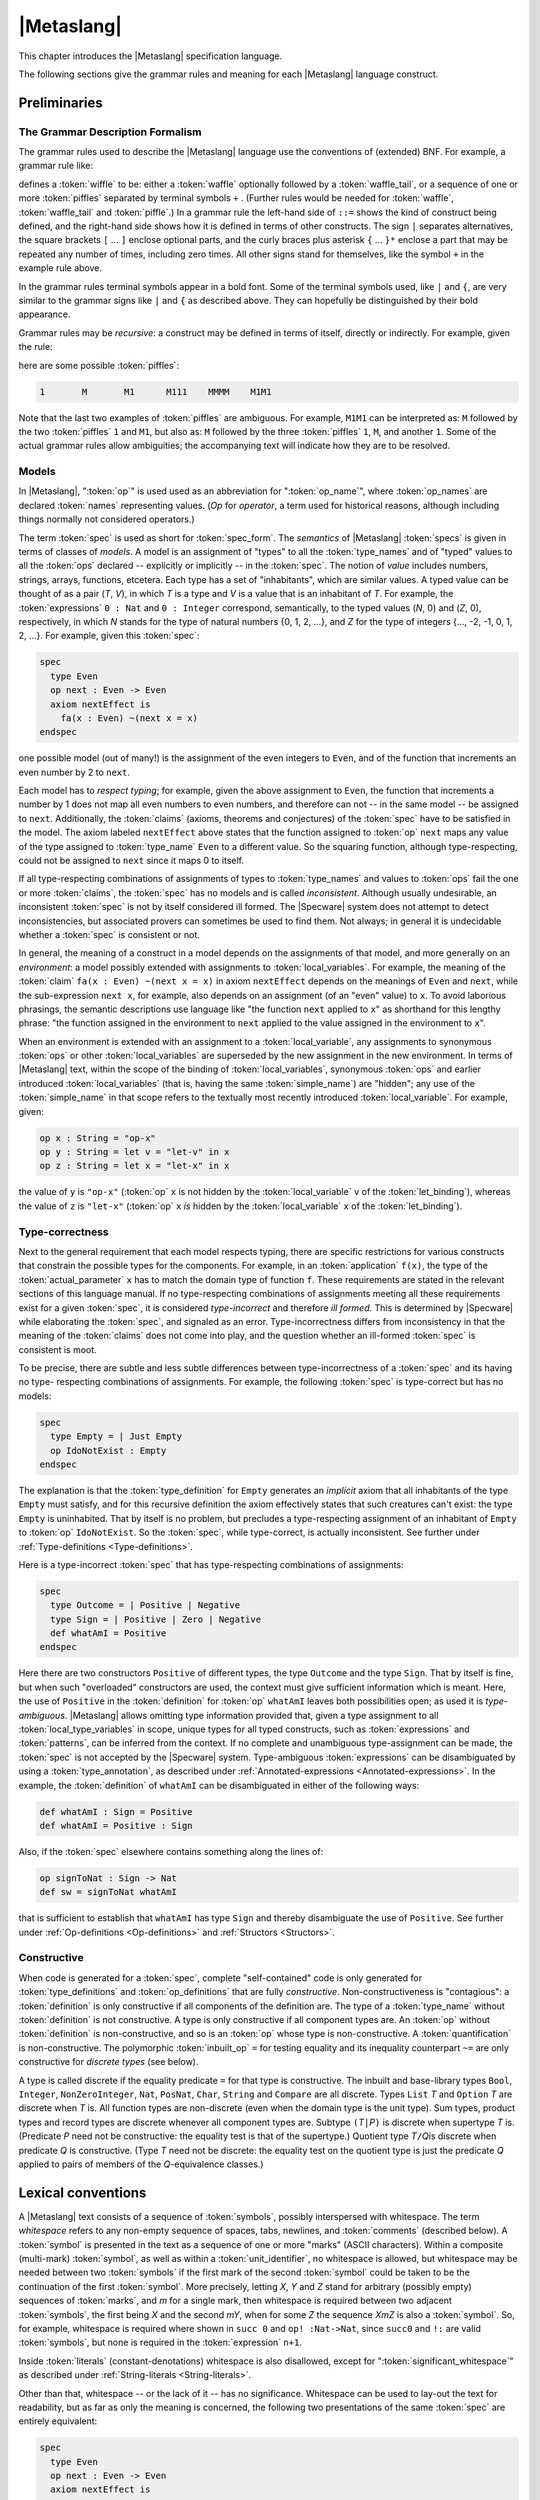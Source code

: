 

===========
|Metaslang|
===========

.. COMMENT:  ***************************************************************** 

This chapter introduces the |Metaslang| specification language.

.. COMMENT:  ================================================================= 

The following sections give the grammar rules and meaning for each
|Metaslang| language construct.

.. COMMENT:  ================================================================= 

Preliminaries
#############

.. COMMENT:  ================================================================= 

The Grammar Description Formalism
=================================

The grammar rules used to describe the |Metaslang| language use the
conventions of (extended) BNF. For example, a grammar rule like:

.. productionlist::
  wiffle: `waffle` [ `waffle_tail` ] | 
        : `piffle` { + `piffle` }*

defines a :token:`wiffle` to be: either a :token:`waffle` optionally
followed by a :token:`waffle_tail`, or a sequence of one or more
:token:`piffles` separated by terminal symbols ``+`` . (Further rules
would be needed for :token:`waffle`, :token:`waffle_tail` and
:token:`piffle`.) In a grammar rule the left-hand side of ``::=``
shows the kind of construct being defined, and the right-hand side
shows how it is defined in terms of other constructs. The sign ``|``
separates alternatives, the square brackets ``[`` ... ``]`` enclose
optional parts, and the curly braces plus asterisk ``{`` ... ``}*``
enclose a part that may be repeated any number of times, including
zero times. All other signs stand for themselves, like the symbol
``+`` in the example rule above.

.. COMMENT:  ================================================================= 

In the grammar rules terminal symbols appear in a bold font. Some of
the terminal symbols used, like ``|`` and ``{``, are very similar to
the grammar signs like ``|`` and ``{`` as described above. They can
hopefully be distinguished by their bold appearance.

.. COMMENT:  ================================================================= 

Grammar rules may be
*recursive*: a
construct may be defined in terms of itself, directly or
indirectly.
For example, given the rule:

.. productionlist::
  piffle: 1 | 
        : M { `piffle` }*

here are some possible :token:`piffles`:

.. code-block:: specware

   1       M       M1      M111    MMMM    M1M1
   

Note that the last two examples of :token:`piffles` are ambiguous.
For example, ``M1M1`` can be interpreted as:
``M`` followed by the two :token:`piffles` ``1`` and ``M1``,
but also as:
``M`` followed by the three :token:`piffles` ``1``, ``M``, and another
``1``.
Some of the actual grammar rules allow ambiguities; the
accompanying text will indicate how they are to be resolved.

.. COMMENT:  ================================================================= 

Models
======

.. productionlist::
  op: `op_name`

In |Metaslang|,
":token:`op`"  is used
used as an abbreviation for
":token:`op_name`", where :token:`op_names`
are declared :token:`names` representing values.
(*Op*  for *operator*, a
term used for historical reasons, although including
things normally not considered operators.)

.. productionlist::
  spec: `spec_form`

The term :token:`spec` is used as short for :token:`spec_form`. The
*semantics*  of |Metaslang| :token:`specs` is given
in terms of classes of *models*.
A model is an assignment of "types" to all the
:token:`type_names` and of "typed" values to all the :token:`ops`
declared -- explicitly or implicitly -- in the :token:`spec`.
The notion of *value*  includes
numbers, strings, arrays, functions, etcetera.
Each type has a set of "inhabitants", which are similar values.
A typed value can be thought of as a pair (*T*, *V*),
in which *T* is a type and *V* is a value that is an
inhabitant of *T*.
For example, the :token:`expressions` ``0 : Nat`` and ``0 : Integer``
correspond, semantically, to the typed values
(*N*, 0) and
(*Z*, 0), respectively,
in which
*N* stands for the type of
natural numbers {0, 1, 2, ...}, and 
*Z* for the type of
integers {..., -2, -1, 0, 1, 2, ...}.
For example, given this :token:`spec`:

.. code-block:: specware

   spec
     type Even
     op next : Even -> Even
     axiom nextEffect is
       fa(x : Even) ~(next x = x)
   endspec
   

one possible model (out of many!) is the assignment of
the even integers to ``Even``, and of the function that
increments an even number by 2 to ``next``.

.. COMMENT:  ================================================================= 

Each model has to
*respect typing*; for
example, given the above assignment to ``Even``, the function
that increments a number by 1 does not map all even numbers
to even numbers, and therefore can not -- in the same model
-- be assigned to ``next``.
Additionally, the :token:`claims` (axioms, theorems and conjectures)
of the :token:`spec` have to be satisfied in the model.
The axiom labeled ``nextEffect`` above states that
the function assigned to :token:`op` ``next``
maps any value of the type assigned to :token:`type_name` ``Even``
to a different value.
So the squaring function, although type-respecting, could not
be assigned to ``next`` since it maps 0 to itself.

.. COMMENT:  ================================================================= 

If all type-respecting combinations of assignments of types to
:token:`type_names` and values to :token:`ops` fail the one or more
:token:`claims`, the :token:`spec` has no models and is called
*inconsistent*.
Although usually undesirable, an inconsistent :token:`spec` is not by
itself considered ill formed.
The |Specware| system does not attempt to detect
inconsistencies, but associated provers can sometimes be
used to find them.
Not always; in general it is undecidable whether a
:token:`spec` is consistent or not.

.. COMMENT:  ================================================================= 

In general, the meaning of a construct in a model depends on the
assignments of that model, and more generally on an
*environment*: a model possibly extended
with assignments to :token:`local_variables`.
For example, the meaning of the :token:`claim`
``fa(x : Even) ~(next x = x)`` in axiom ``nextEffect``
depends on the meanings of ``Even`` and ``next``,
while the sub-expression ``next x``, for example, also depends on
an assignment (of an "even" value) to ``x``.
To avoid laborious phrasings, the semantic descriptions use
language like "the function ``next`` applied to
``x``\ " as shorthand for this lengthy phrase:
"the function assigned in the environment to ``next`` applied
to the value assigned in the environment to ``x``\ ".

.. COMMENT:  ================================================================= 

When an environment is extended with an assignment to a
:token:`local_variable`, any assignments to synonymous :token:`ops` or
other :token:`local_variables` are superseded by the new assignment in
the new environment. In terms of |Metaslang| text, within the scope of
the binding of :token:`local_variables`, synonymous :token:`ops` and
earlier introduced :token:`local_variables` (that is, having the same
:token:`simple_name`) are "hidden"; any use of the
:token:`simple_name` in that scope refers to the textually most
recently introduced :token:`local_variable`. For example, given:

.. code-block:: specware

   op x : String = "op-x"
   op y : String = let v = "let-v" in x
   op z : String = let x = "let-x" in x
   

the value of ``y`` is ``"op-x"`` (:token:`op` ``x`` is not hidden by
the :token:`local_variable` ``v`` of the :token:`let_binding`),
whereas the value of ``z`` is ``"let-x"`` (:token:`op` ``x``
*is*
hidden by the :token:`local_variable` ``x`` of the :token:`let_binding`).

.. COMMENT:  ================================================================= 

Type-correctness
================

Next to the general requirement that each model respects typing, there
are specific restrictions for various constructs that constrain the
possible types for the components. For example, in an
:token:`application` ``f(x)``, the type of the
:token:`actual_parameter` ``x`` has to match the domain type of
function ``f``. These requirements are stated in the relevant
sections of this language manual. If no type-respecting combinations
of assignments meeting all these requirements exist for a given
:token:`spec`, it is considered
*type-incorrect*  and therefore
*ill formed*.
This is determined by |Specware| while elaborating the :token:`spec`,
and signaled as an error.
Type-incorrectness differs from inconsistency in that the
meaning of the :token:`claims` does not come into play, and the
question whether an ill-formed :token:`spec` is consistent is moot.

.. COMMENT:  ================================================================= 

To be precise, there are subtle and less subtle differences between
type-incorrectness of a :token:`spec` and its having no type-
respecting combinations of assignments. For example, the following
:token:`spec` is type-correct but has no models:

.. code-block:: specware

   spec
     type Empty = | Just Empty
     op IdoNotExist : Empty
   endspec
   

The explanation is that the :token:`type_definition` for ``Empty``
generates an
*implicit*  axiom that all
inhabitants of the type ``Empty`` must satisfy, and for this
recursive definition the axiom effectively states that such
creatures can't exist: the type ``Empty`` is uninhabited.
That by itself is no problem, but precludes a type-respecting
assignment of an inhabitant of ``Empty`` to :token:`op` ``IdoNotExist``.
So the :token:`spec`, while type-correct, is actually inconsistent.
See further under :ref:`Type-definitions <Type-definitions>`.

.. COMMENT:  ================================================================= 

Here is a type-incorrect :token:`spec` that has type-respecting
combinations of assignments:

.. code-block:: specware

   spec
     type Outcome = | Positive | Negative
     type Sign = | Positive | Zero | Negative
     def whatAmI = Positive
   endspec
   

Here there are two constructors ``Positive`` of different types, the
type ``Outcome`` and the type ``Sign``. That by itself is fine, but
when such "overloaded" constructors are used, the context must give
sufficient information which is meant. Here, the use of ``Positive``
in the :token:`definition` for :token:`op` ``whatAmI`` leaves both
possibilities open; as used it is
*type-ambiguous*.
|Metaslang| allows omitting type information provided that, given
a type assignment to all :token:`local_type_variables` in scope, unique
types for all typed constructs, such as :token:`expressions` and
:token:`patterns`, can be inferred from the context.
If no complete and unambiguous type-assignment can be made,
the :token:`spec` is not accepted by the |Specware| system.
Type-ambiguous :token:`expressions` can be disambiguated by using a
:token:`type_annotation`, as described under 
:ref:`Annotated-expressions <Annotated-expressions>`.
In the example, the :token:`definition` of ``whatAmI`` can be disambiguated in either
of the following ways:

.. code-block:: specware

   def whatAmI : Sign = Positive
   def whatAmI = Positive : Sign
   

Also, if the :token:`spec` elsewhere contains something along the lines of:

.. code-block:: specware

   op signToNat : Sign -> Nat
   def sw = signToNat whatAmI
   

that is sufficient to establish that ``whatAmI`` has type ``Sign``
and thereby disambiguate the use of ``Positive``.
See further under
:ref:`Op-definitions <Op-definitions>`
and :ref:`Structors <Structors>`.

.. COMMENT:  ================================================================= 

Constructive
============

When code is generated for a :token:`spec`, complete "self-contained"
code is only generated for :token:`type_definitions` and
:token:`op_definitions` that are fully
*constructive*.
Non-constructiveness is "contagious":
a :token:`definition` is only constructive if all components of the
definition are.
The type of a :token:`type_name` without :token:`definition` is not
constructive.
A type is only constructive if all component types are.
An :token:`op` without :token:`definition` is non-constructive, and so
is an :token:`op` whose type is non-constructive.
A :token:`quantification` is non-constructive.
The polymorphic :token:`inbuilt_op` ``=`` for testing equality and its inequality
counterpart ``~=`` are only
constructive for *discrete types*  (see
below).

.. COMMENT:  ================================================================= 

A type is called discrete if the equality predicate ``=`` for that
type is constructive. The inbuilt and base-library types ``Bool``\
, ``Integer``, ``NonZeroInteger``, ``Nat``, ``PosNat``,
``Char``, ``String`` and ``Compare`` are all discrete. Types
``List`` *T* and ``Option`` *T* are discrete when *T* is. All
function types are non-discrete (even when the domain type is the unit
type). Sum types, product types and record types are discrete whenever
all component types are. Subtype ``(``\ *T*\ ``|``\ *P*\ ``)`` is
discrete when supertype *T* is. (Predicate *P* need not be
constructive: the equality test is that of the supertype.) Quotient
type *T*\ ``/``\ *Q*\ is discrete when predicate *Q* is
constructive. (Type *T* need not be discrete: the equality test on the
quotient type is just the predicate *Q* applied to pairs of members of
the *Q*-equivalence classes.)

.. COMMENT:  ***************************************************************** 

Lexical conventions
###################

A |Metaslang| text consists of a sequence of :token:`symbols`,
possibly interspersed with whitespace. The term
*whitespace*  refers to any
non-empty sequence of spaces, tabs, newlines, and :token:`comments`
(described below).
A :token:`symbol` is presented in the text as a sequence of one or
more "marks" (ASCII characters).
Within a composite (multi-mark) :token:`symbol`, as well as within a
:token:`unit_identifier`, no whitespace is
allowed, but whitespace may be needed between two :token:`symbols` if
the first mark of the second :token:`symbol` could be taken to be the
continuation of the first :token:`symbol`.
More precisely, letting *X*, *Y* and *Z* stand for arbitrary (possibly
empty) sequences of :token:`marks`, and *m* for a single mark, then
whitespace is required between two adjacent
:token:`symbols`, the first being *X* and the second *mY*, when for some *Z* the
sequence *XmZ* is also a :token:`symbol`.
So, for example, whitespace is required where shown in ``succ 0`` and
``op! :Nat->Nat``, since ``succ0`` and ``!:`` are valid :token:`symbols`, but
none is required in the :token:`expression` ``n+1``.

.. COMMENT:  ================================================================= 

Inside :token:`literals` (constant-denotations) whitespace is also
disallowed, except for ":token:`significant_whitespace`" as described
under
:ref:`String-literals <String-literals>`.

.. COMMENT:  ================================================================= 

Other than that, whitespace -- or the lack of it -- has no
significance. Whitespace can be used to lay-out the text for
readability, but as far as only the meaning is concerned, the
following two presentations of the same :token:`spec` are entirely
equivalent:

.. code-block:: specware

   spec
     type Even
     op next : Even -> Even
     axiom nextEffect is
       fa(x : Even) ~(next x = x)
   endspec
   
   spec type   Even op   next : Even -> Even axiom nextEffect
   is fa(x : Even)~(next     x            = x)endspec
   

.. COMMENT:  ***************************************************************** 

Symbols and Names
=================

.. productionlist::
  symbol: `simple_name` | 
        : `literal` | 
        : `special_symbol`
  simple_name: `first_syllable` { _ `next_syllable` }*
  first_syllable: `first_word_syllable` | 
                : `non_word_syllable`
  next_syllable: `next_word_syllable` | 
               : `non_word_syllable`
  first_word_syllable: `word_start_mark` { `word_continue_mark` }*
  next_word_syllable: `word_continue_mark` { `word_continue_mark` }*
  word_start_mark: `letter`
  word_continue_mark: `letter` | `decimal_digit` | ' | ?
  letter: A | B | C | D | E | F | 
        : G | H | I | J | K | L |
        : M | N | O | P | Q | R | 
        : S | T | U | V | W | X | 
        : Y | Z | a | b | c | d | 
        : e | f | g | h | i | j | 
        : k | l | m | n | o | p | 
        : q | r | s | t | u | v | 
        : w | x | y | z
  decimal_digit: 0 | 1 | 2 | 3 | 4 | 5 | 
               : 6 | 7 | 8 | 9
  non_word_syllable: `non_word_mark` { `non_word_mark` }*
  non_word_mark: ` | ~ | ! | @ | $ | ^ | 
               : & | * | - | = | + | \ | 
               : "|" | : | < | > | / | ' | 
               : ?
  special_symbol: _ | ( | ) | "[" | "]" | 
                : "{" | "}" | ; | , | .

Sample :token:`simple_names`:

.. code-block:: specware

   Date                    **$*            ?!
   yymmdd2date             <*>           :=:
   well_ordered?           ~==           x'
   c_<+>                   /_47a
   

For convenience, here are the 13 printing ASCII marks that, next to
:token:`letters` and :token:`decimal_digits`, can
*not*  occur as a :token:`non_word_mark`:

.. code-block:: specware

   #    %    "    _    ;    ,    .
   (    )    [    ]    {    }
   

Restriction.
As mentioned before, no whitespace is allowed in :token:`symbols`:
while ``anode`` is a single :token:`simple_name`, both ``a node`` and
``an ode`` consist of two :token:`simple_names`.
Further, the case (lower or upper) of :token:`letters` in :token:`simple_names` is
significant: ``grandparent``, ``grandParent`` and
``grandpaRent`` are three different :token:`simple_names`.

.. COMMENT:  ================================================================= 

Restriction. In general, :token:`simple_names` can be chosen freely.
However, the following
*reserved symbols*  have a
special meaning and must not be used for :token:`simple_names`:

.. COMMENT:  Moved this inline, instead of in a separate file 

.. code-block:: specware

   as           embed     from       let           quotient
   axiom        embed?    generate   morphism      spec
   by           endspec   if         obligations   the
   case         ex        import     of            then
   choose       ex1       in         op            theorem
   conjecture   fa        infixl     project       true
   def          false     infixr     prove         type
   else         fn        is         qualifying    where
   
   :        ||       |       =        <=>       <-       ``
   ::       &&       ~       ~=       =>        ->       +->
   

They each count as a single :token:`symbol`, and no whitespace is
allowed inside any reserved symbol. Symbols beginning with ``\_``
are reserved for use with X-Symbol, as described in the following section.

.. COMMENT:  ================================================================= 

:token:`Non_word_syllables` can be used to choose convenient
:token:`simple_names` for :token:`ops` that, conventionally, are
written with non-alphabetic marks.

.. COMMENT:  ================================================================= 

Some |Metaslang| users follow the convention of using
:token:`simple_names` that start with a capital letter for
:token:`unit_identifiers` and :token:`type_names` and for
:token:`constructors`, while :token:`simple_names` chosen for
:token:`ops` and :token:`field_names` start with a lower-case
:token:`letter`. Both plain :token:`local_variables` and
:token:`local_type_variables` are often chosen to be single lower-case
:token:`letters`: ``x``, ``y``, ``z``, ``a``, ``b``, ``c``, with the
start of the alphabet preferred for
:token:`local_type_variables`. :token:`Op_names` of predicates (that
is, having some type *T* ``-> Bool``\ ) often end with the mark
``?``. These are just conventions that users are free to follow or
ignore, but in particular some convention distinguishing
:token:`constructors` from :token:`ops` and :token:`local_variables`
is recommended.

.. COMMENT:  ***************************************************************** 

X-Symbol
========

X-Symbol is an |xemacs| package that allows ASCII strings to encode
non-ASCII symbols. |Specware| files contain the ASCII strings, but
when displayed in an XEmacs window with X-Symbol mode, the special
symbol is shown. For example, the |Specware| symbol ``\_forall`` is
displayed as |forall| and ``\_or`` is displayed as |or|. Many of the
mathematical symbols have X-Symbol aliases, for example, ``fa`` and
``\_forall`` (displayed |forall| by X-Symbol) are alternatives for
universal quantification, and ``\_rightarrow`` (displayed |rarr| by
X-Symbol) may be used anywhere where ``->`` is allowed. The user may
use non-reserved X-Symbol tokens as symbol names. The available
X-Symbols are listed under the X-Symbol menu in |xemacs| when X-Symbol
mode is in effect.

.. COMMENT:  ***************************************************************** 

Comments
========

.. productionlist::
  comment: `line_end_comment` | 
         : `block_comment`
  line_end_comment: % `line_end_comment_body`
  line_end_comment_body: `any_text_up_to_end_of_line`
  block_comment: (* `block_comment_body` *)
  block_comment_body: `any_text_including_newlines_and_nested_block_comments`

Sample :token:`comments`:

.. code-block:: specware

   % keys must be unique
   (* op yymmdd2Date : String -> Date *)
   

|Metaslang| allows two styles of :token:`comments`. The ``%``\ -style
is light-weight, for adding comment on a line
*after*  the formal text (or
taking a line on its own, but always confined to
a single line).
The ``(*``...\ ``*)``\ -style can be used for blocks of text,
spanning several lines, or stay within a line.
Any text remaining on the line after the closing ``*)`` is
processed as formal text.
:token:`Block_comments` may be nested, so the pairs of brackets
``(*`` and ``*)`` must be balanced.

A :token:`block_comment` can not contain a :token:`line_end_comment`
and vice versa: whichever starts first has "the right of way". For
example, ``(* 100 % or more! *)`` is a :token:`block_comment` with
:token:`block_comment_body` ``100 % or more!`` \ . The ``%`` here is a
mark like any other; it does not introduce a
:token:`line_end_comment`. Conversely, in the
:token:`line_end_comment` ``% op <*< stands for (*)`` the ``(*`` is
part of the :token:`line_end_comment_body`; it does not introduce a
:token:`block_comment`. Note also that ``%`` and ``(*`` have no
special significance in :token:`literals` (which must not contain
whitespace, including :token:`comments`): ``"100 % or more!"`` is a
well-formed :token:`string_literal`.

.. COMMENT:  ***************************************************************** 

Units
#####

A "unit" is an identifiable :token:`unit_term`, where "identifiable"
means that the :token:`unit_term` can be referred to by a
:token:`unit_identifier`. :token:`Unit_terms` can be "elaborated",
resulting in :token:`specs`, morphisms, diagrams or other entities.
The effect of elaborating a :token:`unit_definition` is that its
:token:`unit_term` is elaborated and becomes associated with its
:token:`unit_identifier`.

For the elaboration of a :token:`unit_term` to be meaningful, it has
to be well formed and result in a well-formed -- and therefore type-
correct -- entity. Well-formedness is a stricter requirement than
type-correctness. If a :token:`unit_term` or one of its constituent
parts does not meet any of the restrictions stated in this language
manual, it is ill formed. This holds throughout, also if it is not
mentioned explicitly for some syntactic construct. Well-formedness is
more than a syntactic property; in general, to establish well-
formedness it may be necessary to "discharge" (prove) proof
obligations engendered by the :token:`unit_term`.

A |Specware| project consists of a collection of |Metaslang|
:token:`unit_definitions`. They can be recorded in one or more
|Specware| files. There are basically two styles for recording
:token:`unit_definitions` using |Specware| files. In the single-unit
style, the file, when processed by |Specware|, contributes a single
:token:`unit_definition` to the project. In the multiple-unit style,
the file may contribute several :token:`unit_definitions`. The two
styles may be freely mixed in a project (but not in the same
|Specware| file). This is explained in more detail in what follows.

.. productionlist::
  unit_definition: `unit_identifier` = `unit_term`
  unit_term: `spec_term` | 
           : `morphism_term` | 
           : `diagram_term` | 
           : `target_code_term` | 
           : `proof_term`
  specware_file_contents: `unit_term` | 
                        : `infile_unit_definition` { `infile_unit_definition` }*
  infile_unit_definition: `fragment_identifier` = `unit_term`
  fragment_identifier: `simple_name`

.. COMMENT: ** ||     | :token:`let_term`
            ** ||     | :token:`where_term`

:token:`Unit_definitions` may use other :token:`unit_definitions`,
including standard libraries, which in |SpecwareV| are supposed to be
part of each project. However, the dependencies between units must not
form a cycle; it must always be possible to arrange the
:token:`unit_definitions` in an order in which later
:token:`unit_definitions` only depend on earlier ones. How
:token:`unit_definitions` are processed by |Specware| is further dealt
with in the
|Specware| User Manual.

As mentioned above, :token:`unit_definitions` are collected in
|Specware| files, which in |SpecwareV| must have an ``.sw`` extension.
The |Specware| files do not directly contain the
:token:`unit_definitions` that form the project. In fact, a user never
writes :token:`unit_definition` explicitly. These are instead
determined from the contents of the |Specware| files using the
following rules. There are two possibilities here. The first is that
the :token:`specware_file_contents` consists of a single
:token:`unit_term`. If ``*P*.sw`` is the path for the |Specware| file,
the unit being defined has as its :token:`unit_identifier` *P*. For
example, if file ``C:/units/Layout/Fixture.sw`` contains a single
:token:`unit_term` *U*, the :token:`unit_identifier` is
``/units/Layout/Fixture``, and the :token:`unit_definition` it
contributes to the project is

.. code-block:: specware

   /units/Layout/Fixture = *U*
   

(Note that this is not allowed as an :token:`infile_unit_definition`
in a :token:`specware_file_contents`, since the
:token:`unit_identifier` is not a :token:`fragment_identifier`.)

The second possibility is that the |Specware| file contains one or
more :token:`infile_unit_definitions`. If *I* is the
:token:`fragment_identifier` of such an
:token:`infile_unit_definition`, and ``*P*.sw`` is the path for the
|Specware| file, the unit being defined has as its
:token:`unit_identifier` *P*#*I*. For example, if file
``C:/units/Layout/Cart.sw`` contains an
:token:`infile_unit_definition` ``Pos =``\ *U*\ \ , the
:token:`unit_identifier` is ``/units/Layout/Cart#Pos``, and the
:token:`unit_definition` it contributes to the project is

.. code-block:: specware

   /units/Layout/Cart#Pos = *U*
   

.. COMMENT:  ***************************************************************** 

Unit Identifiers
================

.. productionlist::
  unit_identifier: `swpath_based_path` | 
                 : `relative_path`
  swpath_based_path: / `relative_path`
  relative_path: { `path_element` / }* `path_element` [ # `fragment_identifier` ]
  path_element: `path_mark` { `path_mark` }*
  path_mark: `letter` | `decimal_digit` | 
           : ! | * | & | " | + | 
           : - | = | 
           : @ | ^ | ` | ~ | .

:token:`Unit_identifiers` are used to identify :token:`unit_terms`, by
identifying files in a file store that contain :token:`unit_terms` or
:token:`infile_unit_definitions`. Which :token:`path_marks` can
actually be used in forming a :token:`path_element` may depend on
restrictions of the operating system. The :token:`path_elements`
``..`` and ``.`` have special meanings: "parent folder" and "this
folder". Under than this use, the mark ``.`` should not be used as the
first or last :token:`path_mark` of a :token:`path_element`.

Typically, only a final part of the full :token:`unit_identifier` is
used. When |Specware| is started with environment variable ``SWPATH``
set to a semicolon-separated list of pathnames for directories, the
|Specware| files are searched for relative to these pathnames; for
example, if ``SWPATH`` is set to
``C:/units/Layout;C:/units/Layout/Cart``, then
``C:/units/Layout/Fixture.sw`` may be shortened to ``/Fixture``, and
``C:/units/Layout/Cart.sw`` to ``/Cart``. How
:token:`unit_definitions` are processed by |Specware| is further dealt
with in the
|Specware| User Manual.

Further, :token:`unit_identifiers` can be relative to the directory
containing the |Specware| file in which they occur. So, for example,
both in file ``C:/units/Layout/Fixture.sw`` and in file
``C:/units/Layout/Cart.sw``, :token:`unit_identifier` ``Tools/Pivot``
refers to the :token:`unit_term` contained in file
``C:/units/Layout/Tools/Pivot.sw``, while ``Props#SDF`` refers to the
:token:`unit_term` of :token:`infile_unit_definition` ``SDF = ...``
contained in file ``C:/units/Layout/Props.sw``. As a special case, a
:token:`unit_term` with the same :token:`name` as the file may be
referenced without a :token:`fragment_identifier`. For example, in the
current case, if the file ``C:/units/Layout/Props.sw`` contains the
:token:`unit_term` of :token:`infile_unit_definition` ``Props = ...``\
, then this :token:`unit_term` can be referred to either by
``Props#Props`` or ``Props``.

The :token:`unit_identifier` must identify a :token:`unit_definition`
as described above; the elaboration of the :token:`unit_identifier` is
then the result of elaborating the corresponding :token:`unit_term`,
yielding a :token:`spec`, morphism, diagram, or other entity.

.. COMMENT:  ***************************************************************** 

Specs
=====

.. productionlist::
  spec_term: `unit_identifier` | 
           : `spec_form` | 
           : `spec_qualification` | 
           : `spec_translation` | 
           : `spec_substitution` | 
           : `diagram_colimit` | 
           : `obligator`

.. COMMENT: ||     | :token:`spec_visibility`

Restriction.
When used as a :token:`spec_term`, the elaboration of a
:token:`unit_identifier` must yield a :token:`spec`.

The elaboration of a :token:`spec_term`, if defined, yields an
"expanded" :token:`spec_form` as defined in the next subsection.

.. COMMENT:  ***************************************************************** 

Spec Forms
----------

.. productionlist::
  spec_form: spec { `declaration` }* endspec

Sample :token:`spec_forms`:

.. code-block:: specware

   spec import Measures import Valuta endspec
   

.. COMMENT:  ================================================================= 

An
*expanded*  :token:`spec_form` is a :token:`spec_form`
containing no :token:`import_declarations`.

The elaboration of a :token:`spec_form` yields the |Metaslang| text
which is that :token:`spec` itself, after expanding any
:token:`import_declarations`. The
*meaning*  of that text is the class
of models of the :token:`spec`, as described throughout this
Chapter.

.. COMMENT:  ***************************************************************** 

Qualifications
--------------

.. COMMENT: ====================================================================

:token:`Names` of types and :token:`ops` may be
*simple*
or *qualified*.
The difference is that :token:`simple_names` are "unqualified": they
do not contain a
dot sign "\ ``.``\ ", while :token:`qualified_names` are prefixed with
a ":token:`qualifier`" followed by a dot.  Examples of
:token:`simple_names` are ``Date``, ``today`` and ``<*<``.
Examples of :token:`qualified_names` are 
``Calendar.Date``, ``Calendar.today`` and ``Monoid.<*<``.

:token:`Qualifiers` can be used to disambiguate. For example, there
may be reason to use two different :token:`ops` called ``union`` in
the same context: one for set union, and one for bag (multiset) union.
They could then more fully be called ``Set.union`` and ``Bag.union``\
, respectively. Unlike in earlier versions of |Specware|, there is no
rigid relationship between :token:`qualifiers` and the
:token:`unit_identifiers` identifying :token:`specs`. The author of a
collection of :token:`specs` may use the :token:`qualifier` deemed
most appropriate for any :token:`type_name` or :token:`op_name`. For
example, there could be a single :token:`spec` dubbed ``SetsAndBags``
that introduces two new :token:`ops`, one called ``Set.union`` and one
called ``Bag.union``. Generally, types and :token:`ops` that "belong
together" should receive the same :token:`qualifier`. It is up to the
author of the :token:`specs` to determine what belongs together.

:token:`Type_names` and :token:`op_names` are
*introduced*  in a
:token:`declaration` or :token:`definition`, and may then be
*employed*  elsewhere in the same :token:`spec`.
Thus, all occurrences of a :token:`type_name` or :token:`op_name` can be divided
into "introductions" and "employs".
The :token:`name` as introduced in an introduction is the 
*full*  :token:`name` of the type or :token:`op`.
If that :token:`name` is a :token:`simple_name`, the full :token:`name` is a :token:`simple_name`.
If the :token:`name` as introduced is a :token:`qualified_name`, then so is the full
:token:`name`.

For employs the rules are slightly different. First, if the
:token:`name` employed occurs just like that in an introduction, then
it is the full :token:`name`. Also, if the :token:`name` employed is
qualified, it is the full :token:`name`. Otherwise, the :token:`name`
as employed may be unqualified shorthand for a qualified full
:token:`name`. For example, given an employ of the unqualified
:token:`type_name` ``Date``, possible qualified full :token:`names`
for it are ``Calendar.Date``, ``DateAndTime.Date``,
``Diary.Date``, and so on. But, of course, the full :token:`name`
must be one that is introduced in the :token:`spec`. If there is
precisely one :token:`qualified_name` introduced whose last part is
the same as the :token:`simple_name` employed, then that :token:`name`
is the full :token:`name`. Otherwise, type information may be employed
to disambiguate ("resolve overloading").

Here is an illustration of the various possibilities:

.. code-block:: specware

   spec
     type Apple
     type Fruit.Apple
     type Fruit.Pear
     type Fruit.Date
     type Calendar.Date
     type Fruit.Basket = Apple * Pear * Date
   endspec
   

In the definition of type ``Fruit.Basket`` we have three unqualified
employs of :token:`type_names`, viz. ``Apple``, ``Pear`` and
``Date``. The :token:`name` ``Apple`` is introduced like that, so
the employ ``Apple`` already uses the full :token:`name`; it does not
refer to ``Fruit.Apple``. The :token:`name` ``Pear`` is nowhere
introduced just like that, so the employ must be shorthand for some
qualified full :token:`name`. There is only one applicable
introduction, namely ``Fruit.Pear``. Finally, for ``Date`` there are
two candidates: ``Fruit.Date`` and ``Calendar.Date``. This is
ambiguous, and in fact an error. To correct the error, the employ of
``Date`` should be changed into either ``Fruit.Date`` or
``Calendar.Date``, depending on the intention.

It is possible to give a qualification in one go to all
:token:`simple_names` introduced in a :token:`spec`. If *Q* is a
:token:`qualifier`, and *S* is a term denoting a :token:`spec`, then
the term [[*Q* qualifying *S*]] denotes the same :token:`spec` as *S*,
except that each introduction of an :token:`simple_name` *N* is
replaced by an introduction of the :token:`qualified_name` \ *Q*\
``.``\ *N*\ \ . Employs that before referred to the unqualified
introduction are also accordingly qualified, so that they now refer to
the qualified introduction. For example, the value of

.. code-block:: specware

   Company qualifying spec
     type Apple
     type Fruit.Apple
     type Fruit.Pear
     type Fruit.Basket = Apple * Pear
   endspec
   

is the same as that of

.. code-block:: specware

   spec
     type Company.Apple
     type Fruit.Apple
     type Fruit.Pear
     type Fruit.Basket = Company.Apple * Fruit.Pear
   endspec
   

.. COMMENT: ====================================================================

.. productionlist::
  spec_qualification: `qualifier` qualifying `spec_term`
  qualifier: `simple_name`
  name: `simple_name` | 
      : `qualified_name`
  qualified_name: `qualifier` . `simple_name`

Restriction. A :token:`spec_qualification` is a special kind of
translation, allowing for the renaming of :token:`type_names` and
:token:`op_names` declared in a :token:`spec`. Like for
:token:`spec_translations`, it is not allowed to rename a
:token:`type_name` to become the same :token:`name` as a previously
existing (and different) :token:`type_name`, or to rename an
:token:`op_name` to become the same :token:`name` as a previously
existing (and different) :token:`op_name`.

Sample :token:`names`:

.. code-block:: specware

   Key                **
   Calendar.Date      Monoid.<*<
   

Sample :token:`spec_qualification`:

.. code-block:: specware

   Weight qualifying /Units#Weights
   

Let *R* be the result of elaborating :token:`spec_term` *S*. Then the
elaboration of \ *Q*\ ``qualifying``\ *S*\ \ , where *Q* is a
:token:`qualifier`, is *R* with each unqualified :token:`type_name`,
:token:`op_name` or :token:`claim_name` *N* introduced there replaced
by the :token:`qualified_name` \ *Q*\ ``.``\ *N*\ \ . The same
replacement applies to all employs of *N* identifying that introduced
:token:`simple_name`. As always, the result of the replacement is
required to be a well-formed :token:`spec`.

For example, the elaboration of

.. code-block:: specware

   Buffer qualifying spec
     op size : Nat
     axiom LargeSize is size >= 1024
   endspec
   

results in:

.. code-block:: specware

   spec
     op Buffer.size : Nat
     axiom Buffer.LargeSize is Buffer.size >= 1024
   endspec
   

Because of the restriction on collisions, the following is illegal, as
``f`` in the original :token:`spec` would be renamed to collide with
the pre-existing (and distinct!) ``X.f``.

.. code-block:: specware

   X qualifying spec
     op  X.f : Nat
     def f = 3
   endspec
   

.. COMMENT:  ***************************************************************** 

Translations
------------

.. productionlist::
  spec_translation: translate `spec_term` by `name_map`
  name_map: "{" [ `name_map_item` { , `name_map_item` }* ] "}"
  name_map_item: `type_name_map_item` | 
               : `op_name_map_item` | 
               : `wildcard_map_item`
  type_name_map_item: [ type ] `name` +-> `name`
  op_name_map_item: [ op ] `annotable_name` +-> `annotable_name`
  annotable_name: `name` [ `type_annotation` ]
  type_annotation: : `type_descriptor`
  wildcard_map_item: `wildcard` +-> `wildcard`
  wildcard: `simple_wildcard` | 
          : `qualified_wildcard`
  simple_wildcard: _
  qualified_wildcard: `qualifier` . `simple_wildcard`

Restriction. The :token:`name_map` of a :token:`spec_translation` may
not contain more than one :token:`name_map_item` pertaining to the
same :token:`type_name` or the same :token:`op_name` in the
:token:`spec` resulting from elaborating the :token:`spec_term`. For
example, the following is not a lawful :token:`spec_translation`:

.. code-block:: specware

   translate spec type T end-spec by {T +-> A, T +-> B}
   

Restriction. A :token:`spec_translation` may not map two different
:token:`type_names` or two different :token:`op_names` to the same
:token:`simple_name`. Note that this implies that :token:`type_names`
and :token:`op_names` cannot be translated to :token:`simple_names`
defined in the base libraries.

Sample :token:`spec_translation`:

.. code-block:: specware

   translate A by {Counter +-> Register, tally +-> incr}
   

Let *R* be the result of elaborating :token:`spec_term` *S*. In
elaborating a :token:`spec_translation`, first any
:token:`wildcard_map_items` are expanded as follows. A
:token:`simple_wildcard` matches each :token:`simple_name` that is a
:token:`type_name` or :token:`op_name` of *S*. A
:token:`qualified_wildcard` \ *Q*\ ``._`` matches each
:token:`qualified_name` having the same :token:`qualifier` *Q* that is
a :token:`type_name` or :token:`op_name` of *S*. A
:token:`wildcard_map_item` \ *W0*\ ``+->``\ *W1*\ is expanded into a
list of :token:`name_map_items` not containing :token:`wildcards` by
taking each :token:`name` *N* matched by *W0*, and replacing both
:token:`simple_wildcards` occurring in \ *W0*\ ``+->``\ *W1*\ by the
:token:`simple_name` of *N*, that is, *N* with a possible
qualification stripped off. After expansion, the elaboration of
``translate`` *S* ``by {`` *M*\ :sub:`1` ``+->`` *N*\ :sub:`1`,
``...`` *M*\ :sub:`n` ``+->`` *N*\ :sub:`n` ``}``
is *R* with each occurrence of a :token:`name`
*M*\ :sub:`i` replaced by *N*\ :sub:`i`.
All other :token:`names` are mapped to themselves, i.e., they are unchanged.
The presence of a :token:`type_annotation` in a :token:`name_map_item`, as in
``E +-> cross``, indicates that the :token:`name_map_item` refers to an :token:`op_name`;
additionally, on the left-hand side such an annotation may serve to disambiguate
between several synonymous :token:`ops`, and then there must be an :token:`op` in *R* of
the type given by the :token:`type_descriptor`.
If the right-hand side of a :token:`name_map_item` carries a type
annotation, its :token:`type_descriptor` must conform to the type of
the :token:`op_name` in the resulting :token:`spec`.
Without such annotation on either side, if a :token:`name`
to be translated is introduced both as a :token:`type_name` and as an
:token:`op_name` in *R*, it must be preceded by ``type`` or ``op`` to
indicate which of the two is meant.
Otherwise the indication ``type`` or ``op`` is not
required, but allowed; if present, it must correspond to the kind of
:token:`simple_name` (:token:`type_name` or :token:`op_name`) to be translated.

For example, the elaboration of

.. code-block:: specware

   translate spec
     type E
     op i : E
   endspec by {
     E +-> Counter,
     i +-> reset
   }
   

results in:

.. code-block:: specware

   spec
     type Counter
     op reset : Counter
   endspec
   

To illustrate the use of :token:`wildcards`: The elaboration of

.. code-block:: specware

   translate spec
     type M.Length
     op M.+ infixl 25 : M.Length * M.Length -> M.Length
   endspec by {M._ +-> Measure._}
   

results in this :token:`spec`:

.. code-block:: specware

   spec
     type Measure.Length
     op Measure.+ infixl 25 :
               Measure.Length * Measure.Length -> Measure.Length
   endspec
   

A :token:`spec_qualification` \ *Q*\ ``qualifying``\ *S*\ is
convenient shorthand for the :token:`spec_translation` ``translate``\
*S*\ ``by {_ +->``\ *Q*\ ``._}``.

.. COMMENT:  ***************************************************************** 

.. _Substitutions:

Substitutions
-------------

.. productionlist::
  spec_substitution: `spec_term` "[" `morphism_term` "]"

Sample :token:`spec_substitution`:

.. code-block:: specware

   Routing#Basis[morphism /Coll/Lattice ->
                          /Coll/LatticeWithTop {} ]
   

The elaboration of :token:`spec_substitution` \ *S*\ ``[``\ *M*\ \ ]
yields the :token:`spec` *T* obtained as follows. Let :token:`spec`
*R* be the result of elaborating *S*, and morphism *N* that of *M*.
Let :token:`specs` *D* and *C* be the domain and codomain of *N*.
First, remove from *R* all :token:`declarations` of *D*, and subject
the result to the effect of *N*, meaning that all :token:`name`
translations of *N* and all extensions with :token:`declarations` are
performed. Then add the :token:`declarations` of *C*, but without
duplications, i.e., as if *C* is imported. The result obtained is *T*.

Restriction. :token:`Spec` *D* must be a "sub-:token:`spec`" of
:token:`spec` *R*, meaning that each :token:`declaration` of *D* is
also a :token:`declaration` of *R*.

Informally, *T* is to *R* as *C* is to *D*.

Except when *R* introduces, next to the :token:`type_names` and
:token:`op_names` it has in common with *D*, new :token:`type_names`
or :token:`op_names` that also occur in *C*, the result :token:`spec`
*T* is a categorical colimit of this pushout diagram:

.. code-block:: specware

   *D* ---------> *R*
   |            |
   |            |
   |            |
   v            v
   *C* ---------> *T*
   

Although isomorphic to the result that would be obtained by using a
:token:`diagram_colimit`, *T* is more "user-oriented" in two ways: the
:token:`names` in *T* are :token:`names` from *C*, and :token:`claims`
of *D* not repeated in *C* are not repeated here either.

For example, assume we have:

.. code-block:: specware

   A = spec
     type Counter
     op reset : Counter
     op tally : Counter -> Counter
     axiom Effect is
       fa (c : Counter) ~(tally c = c)
   endspec
   
   B = spec
     type Register = Nat
     def reset = 0
     def incr c = c+1
   endspec
   
   M = morphism A -> B {Counter +-> Register, tally +-> incr}
   
   AA = spec
     import A
     type Interval = {start: Counter, stop: Counter}
     op isEmptyInterval? : Interval -> Bool
     def isEmptyInterval? {start = x, stop = y} = (x = y)
   endspec
   

Then the result of ``AA[M``\ ] is the same as that of this
:token:`spec`:

.. code-block:: specware

   spec
     import B
     type Interval = {start: Register, stop: Register}
     op isEmptyInterval? : Interval -> Bool
     def isEmptyInterval? {start = x, stop = y} = (x = y)
   endspec
   

.. COMMENT:  ***************************************************************** 

Diagram Colimits
----------------

.. productionlist::
  diagram_colimit: colimit `diagram_term`

The result of elaborating a :token:`diagram_colimit` is the
:token:`spec` which is the apex of the cocone forming the colimit in
the category of :token:`specs` and :token:`spec_morphisms`. As always,
the result is required to be well formed. See further the |Specware|
Tutorial.

.. COMMENT:  TODO: weird :token:`names` 

.. COMMENT:  ***************************************************************** 

Obligators
----------

.. productionlist::
  obligator: obligations `unit_term`

Restriction. The :token:`unit_term` of an :token:`obligator` must
either be a :token:`spec_term` or a :token:`morphism_term`.

The result of elaborating an :token:`obligator` is a :token:`spec`
containing the proof obligations engendered by the :token:`spec` or
morphism resulting from elaborating its :token:`unit_term`. These
proof obligations are expressed as conjectures; they can be discharged
by proving them, using :token:`proof_terms`. See further the
|Specware| User Manual.

.. COMMENT:  ***************************************************************** 

Morphisms
=========

.. productionlist::
  morphism_term: `unit_identifier` | 
               : `spec_morphism`
  spec_morphism: morphism `spec_term` -> `spec_term` `name_map`

A morphism is a formal mapping between two expanded
:token:`spec_forms` that describes exactly how one is translated or
extended into the other. It consists of the two :token:`specs`,
referred to as "domain" and "codomain", and a mapping of all
:token:`type_names` and :token:`op_names` introduced in the domain
:token:`spec` to :token:`type_names` and :token:`op_names` of the
codomain :token:`spec`. To be well-formed, a morphism must obey
conditions that express that it is a proper refinement of the domain
:token:`spec` into the codomain :token:`spec`.

Restriction. When used as a :token:`morphism_term`, the elaboration of
a :token:`unit_identifier` must yield a morphism.

Restriction ("proof obligations"). Given :token:`spec_morphism`
``morphism`` *S* ``->`` *T* ``{`` *M*\ :sub:`1` ``+->`` *N*\ :sub:`1`,
``...`` *M* :sub:`n` ``+->`` *N*\ :sub:`n` ``}`` let *R* be the result
of elaborating *S*, and let *S'* be *R* with each occurrence of a
:token:`name` *M*\ :sub:`i` replaced by *N* :sub:`i`.  The same rules
apply as for :token:`spec_translation` ``translate``\ *S* ``by
{``... ``}``, and the result *S'* must be well formed, with the
exception that the restriction on :token:`spec_translations` requiring
different :token:`type_names` or :token:`op_names` to be mapped to
different :token:`simple_names` does not apply here.  Let *T'* be the
result of elaborating *T*.  Then, first, each :token:`type_name` or
:token:`op_name` introduced in *S'* must also be introduced in *T'*.
Further, no :token:`type_name` or :token:`op_name` originating from a
library :token:`spec` (or built in to Specware) may have been subject to translation.  Finally,
each :token:`claim` in *S'* must be a theorem that follows from the
:token:`claims` of *T'*.  Collectively, the :token:`claims` in *S'*
are known as the *proof obligations* engendered by the morphism.  They
are the formal expression of the requirement that the step from *S'*
to *T'* is a proper refinement.

For example, in

.. code-block:: specware

   S = spec endspec
   T = spec type Bullion = (Char | isAlpha) endspec
   M = morphism S -> T {Bool +-> Bullion}
   

the type-name ``Bool``, which is built in to Specware, is subject to translation. Therefore, ``M`` is not a
proper morphism. Further, in

.. code-block:: specware

   S = spec
         op f : Nat -> Nat
         axiom ff is fa(n:Nat) f(n) ~= f(n+1)
       endspec
   
   T = spec
         def f(n:Nat) = n*n rem 5
       endspec
   
   M = morphism S -> T
   

axiom ``ff`` does not follow from (the axiom implied by) the
:token:`op_definition` for ``f`` in :token:`spec` ``T``, since
``f(2)`` = ``f(3)`` = 4. Therefore, ``M`` is not a proper morphism
here either.

Sample :token:`spec_morphism`:

.. code-block:: specware

   morphism A -> B {Counter +-> Register, tally +-> incr}
   

The elaboration of :token:`spec_morphism` ``morphism``\ *S*\ ``->``\
*T*\ ``{``\ *M*\ ``}`` results in the morphism whose domain and
codomain are the result of elaborating *S* and *T*, respectively, and
whose mapping is given by the list of :token:`name_map_items` in *M*,
using :token:`type_annotations` and indicators ``type`` and ``op`` as
described for :token:`spec_translations`, and extended to all domain
:token:`type_names` and :token:`op_names` not yet covered by having
these map to themselves. (In particular, :token:`simple_names` from
the base-libraries always map to themselves.)

.. COMMENT:  ***************************************************************** 

.. COMMENT: ** <section><title>Spec type and operator visibility</title>
            ** <para>
            ** &lt;&lt;
            ** ||:token:`spec_visibility` ::=
            ** ||     hide :token:`name_list` in :token:`spec_term`
            ** ||   | export :token:`name_list` from :token:`spec_term`
            ** ||
            ** ||:token:`name_list` ::= '{ :token:`name` { , :token:`name` }* "}"
            ** ``
            ** </para>
            ** </section>

.. COMMENT:  ***************************************************************** 

Diagrams
========

.. productionlist::
  diagram_term: `unit_identifier` | 
              : `diagram_form`
  diagram_form: diagram "{" `diagram_element` { , `diagram_element` }* "}"
  diagram_element: `diagram_node` | 
                 : `diagram_edge`
  diagram_node: `simple_name` +-> `spec_term`
  diagram_edge: `simple_name` : `simple_name` -> `simple_name` +-> `morphism_term`

Restriction. When used as a :token:`diagram_term`, the elaboration of
a :token:`unit_identifier` must yield a diagram.

Restriction. In a :token:`diagram_term`, the first
:token:`simple_name` of each :token:`diagram_node` and
:token:`diagram_edge` must be unique (i.e., not be used more than once
in that :token:`diagram_term`). Further, for each
:token:`diagram_edge` \ *E*\ ``:``\ *ND*\ ``->``\ *NC*\ ``+->``\ *M*\
\ , there must be :token:`diagram_nodes` \ *ND*\ ``+->``\ *D*\ and \
*NC*\ ``+->``\ *C*\ of the :token:`diagram_term` such that, after
elaboration, *M* is a morphism from *D* to *C*.

Sample :token:`diagram_term`:

.. code-block:: specware

   diagram {
      A          +-> /Coll/Lattice,
      B          +-> /Coll/LatticeWithTop,
      m : A -> B +-> /Coll/AddTop,
      C          +-> Routing#Basis,
      i : A -> C +-> morphism /Coll/Lattice ->
                                  Routing#Basis {}
   }
   

The result of elaborating a :token:`diagram_form` is the categorical
diagram whose nodes are labeled with the :token:`specs` and whose
edges are labeled with the morphisms that result from elaborating the
corresponding :token:`spec_terms` and :token:`morphism_terms`.

.. COMMENT:  ***************************************************************** 

.. COMMENT: ** <section><title>Let and Where Expressions</title>
            ** <para>
            ** ``
            ** ||:token:`let_term` ::= let :token:`local_bindings` in :token:`unit_term`
            ** ||
            ** ||:token:`where_term` ::= :token:`unit_term` where :token:`local_bindings` end
            ** ||
            ** ||:token:`local_bindings` ::= :token:`simple_name` = :token:`unit_term` { :token:`simple_name` = :token:`unit_term` }*
            ** ``
            ** </para>
            ** </section>

.. COMMENT:  ***************************************************************** 

Target Code Terms
=================

.. productionlist::
  target_code_term: generate `target_language_name` `spec_term` [ `generate_option` ]
  generate_option: in `string_literal` | 
                 : with `unit_identifier`
  target_language_name: c | 
                      : java | 
                      : lisp

Sample :token:`target_code_term`:

.. code-block:: specware

   generate lisp /Vessel#Contour
                     in "C:/Projects/Vessel/Contour.lisp"
   

The elaboration of a :token:`target_code_term` for a well-formed
:token:`spec_term` generates code in the language suggested by the
:token:`target_language_name` (currently only C, Java, and Common
Lisp); see further the
|Specware| User Manual.

.. COMMENT:  ***************************************************************** 

Proof Terms
===========

.. productionlist::
  proof_term: prove `claim_name` in `spec_term`
            :  [ with `prover_name` ]
            :  [ using `claim_list` ]
            :  [ options `prover_options` ]
  prover_name: snark
  claim_list: `claim_name` { , `claim_name` }*
  prover_options: `string_literal`

Restriction. The :token:`claim_names` must occur as
:token:`claim_names` in the :token:`spec` that results from
elaborating the :token:`spec_term`.

Sample :token:`proof_term`:

.. code-block:: specware

   prove Effect in obligations M
                        options "(use-paramodulation t)"
   

The elaboration of a :token:`proof_term` invokes the prover suggested
by the :token:`prover_name` (currently only SNARK). The property to be
proved is the :token:`claim` of the first :token:`claim_name`; the
:token:`claim_list` lists the hypotheses (assumptions) that may be
used in the proof. The :token:`prover_options` are prover-specific and
are not further described here. For details, see the
|Specware| User Manual.

.. COMMENT:  ***************************************************************** 

Declarations
############

.. productionlist::
  declaration: `import_declaration` | 
             : `type_declaration` | 
             : `op_declaration` | 
             : `claim_declaration` | 
             : `definition`
  definition: `type_definition` | 
            : `op_definition`
  equals: is | 
        : =

Sample :token:`declarations`:

.. code-block:: specware

   import Lookup
   type Key
   type Key = String
   op present : Database * Key -> Bool
   def present(db, k) = embed? Some (lookup (db, k))
   axiom norm_idempotent is fa(x) norm (norm x) = norm x
   

.. COMMENT:  ***************************************************************** 

Import-declarations
===================

.. COMMENT: ====================================================================

A :token:`spec` may contain one or more :token:`import_declarations`.
On elaboration, these are "expanded". The effect is as if the bodies
of these imported :token:`specs` (themselves in elaborated form, which
means that all :token:`import_declarations` have been expanded, all
translations performed and all shorthand employs of :token:`names`
have been resolved to full :token:`names`, after which only
declarations or definitions of types, :token:`ops` and :token:`claims`
are left) is inserted in place in the receiving :token:`spec`.

For example, the result of

.. code-block:: specware

   spec
     import spec
              type A.Z
              op b : Nat -> Z
            end
     def A.Z = String
     def b = toString
   endspec
   

is this "expanded" :token:`spec`:

.. code-block:: specware

   spec
     type A.Z
     op b : Nat -> A.Z
     def A.Z = String
     def b = toString
   endspec
   

For this to be well formed, the imported :token:`specs` must be well
formed by themselves; in addition, the result of expanding them in
place must result in a well-formed :token:`spec`.

There are a few restrictions, which are meant to catch unintentional
naming mistakes. First, if two different imported :token:`specs` each
introduce a type or :token:`op` with the same (full) :token:`name`,
the introductions must be identical declarations or definitions, or
one may be a declaration and the other a "compatible" definition. For
example, given

.. code-block:: specware

   S1 = spec op e : Integer end
   S2 = spec op e : Char end
   S3 = spec def e = 0 end
   

the :token:`specs` ``S1`` and ``S3`` can be imported together, but all
other combinations of two or more co-imported :token:`specs` result in
an ill-formed :token:`spec`. This restriction is in fact a special
case of the general requirement that import expansion must result in a
well-formed :token:`spec`. Secondly, a :token:`type_name` introduced
in any of the imported :token:`specs` cannot be re-introduced in the
receiving :token:`spec` except for the case of an "imported"
declaration together with a definition in the receiving :token:`spec`.
Similarly for :token:`op_names`, with the addition that an
:token:`op_definition` in the receiving :token:`spec` must be
compatible with an :token:`op_declaration` for the same :token:`name`
in an imported :token:`spec`. The latter is again a special case of
the general requirement that import expansion must result in a well-
formed :token:`spec`.

What is specifically excluded by the above, is giving a definition of
a type or :token:`op` in some :token:`spec`, import it, and then
redefining or declaring that type or :token:`op` with the same full
:token:`name` in the receiving :token:`spec`.

.. COMMENT: ====================================================================

.. productionlist::
  import_declaration: import `spec_term` { , `spec_term` }*

Sample :token:`import_declaration`:

.. code-block:: specware

   import Lookup
   

.. COMMENT:  ================================================================= 

An :token:`import_declaration` of the form ``import`` *S*\ :sub:`1`
``,`` ... ``,`` *S*\ :sub:`n`, where *n* ``> 1``, is equivalent to
the sequence of :token:`import_declarations`::

   import S1
   ...
   import S2
   

.. COMMENT:  ================================================================= 

An :token:`import_declaration` is contained in some
:token:`spec_form`, and to elaborate that :token:`spec_form` the
:token:`spec_terms` of its :token:`import_declarations` are elaborated
first, giving a sequence of :token:`specs`. The
:token:`import_declaration` has then the effect as if the
:token:`declarations` of the imported :token:`specs` as elaborated are
expanded in place, replacing the :token:`import_declaration`. This
cascades: if :token:`spec` *A* imports *B*, and :token:`spec` *B*
imports *C*, then effectively :token:`spec` *A* also imports *C*. An
important difference with earlier versions of |Specware| than version
4 is that multiple imports of the same :token:`spec` have the same
effect as a single import.

.. COMMENT:  ================================================================= 

If :token:`spec` *A* is imported by *B*, each model of *B* is
necessarily a model of *A* (after "forgetting" any
:token:`simple_names` newly introduced by *B*). So *A* is then refined
by *B*, and the morphism from *A* to *B* is known as the "import
morphism". As it does not involve translation of :token:`type_names`
or :token:`op_names`, it can be denoted by [[morphism *A* -> *B* {}]].

.. COMMENT:  ***************************************************************** 

.. _Type-declarations:

Type-declarations
=================

.. productionlist::
  type_declaration: type `type_name` 
                  :      [ `formal_type_parameters` ] 
  formal_type_parameters: `local_type_variable` | 
                        : ( `local_type_variable_list` )
  local_type_variable: `simple_name`
  local_type_variable_list: `local_type_variable` { , `local_type_variable` }*

Restriction. Each :token:`local_type_variable` of the
:token:`formal_type_parameters` must be a different
:token:`simple_name`.

.. COMMENT:  ================================================================= 

Sample :token:`type_declarations`:

.. code-block:: specware

   type Date
   type Array a
   type Map(a, b)
   

.. A :token:`type_declaration` of the form ``type`` *T* ``=`` *D* is
.. equivalent to the :token:`type_declaration` ``type`` *T* followed by
.. the :token:`type_definition` ``def type`` *T* ``=`` *D* .

.. COMMENT:  ================================================================= 

Every :token:`type_name` used in a :token:`spec` must be declared or defined (in
the same :token:`spec` or in an imported :token:`spec`, including the
"base-library" :token:`specs` that are always implicitly imported) in
a :token:`type_declaration` or :token:`type_definition`. A
:token:`type_name` may have
*type parameters*.
Given the example :token:`type_declarations` above, some valid
:token:`type_descriptors` that can be used in this context are ``Array Date``,
``Array (Array Date)`` and ``Map (Nat, Bool)``.

.. COMMENT:  ================================================================= 

Restriction. Except for the exception provided in the next paragraph,
:token:`type_names` may not be redeclared and/or redefined, whether in
the same :token:`spec` or after having been declared/defined in an imported
:token:`spec`, not even when both declarations or definitions are identical.

In |SpecwareV|, a type may be declared in a :token:`type_declaration` and in the same context also be defined in a :token:`type_definition`.

.. COMMENT:  ================================================================= 

In a model of the :token:`spec`, a type is assigned to each
unparameterized :token:`type_name`, while an infinite
*family*  of types is assigned to
parameterized :token:`type_names` "indexed" by tuples
of types, that is, there is one family member, a type,
for each possible assignment
of types to the :token:`local_type_variables`.
So for the above example :token:`type_declaration` of ``Array``
one type must be assigned to ``Array Nat``, one to
``Array Bool``, one to ``Array (Array Date)``, and so on.
These assigned types could all be the same type, or perhaps all
different, as long as the model respects typing.

.. COMMENT:  ***************************************************************** 

.. _Type-definitions:

Type-definitions
================

.. productionlist::
  type_definition: `type_abbreviation` | `new_type_definition`
  type_abbreviation: type `type_name` 
                   :     [ `formal_type_parameters` ] = `type_descriptor`
  new_type_definition: type `type_name` 
                     : [ `formal_type_parameters` ] = `new_type_descriptor`

Restriction. Each :token:`local_type_variable` of the
:token:`formal_type_parameters` must be a different
:token:`simple_name`.

Sample :token:`type_abbreviations`:

.. code-block:: specware

   type MyFun = Nat -> Nat
   type MyProd = Nat * Nat
   type MyProd2 = MyProd
   type Date = {year : Nat, month : Nat, day : Nat}
   type Array a = List a
   type PosNat = (Nat | positive?)
   type PosNat2 = {x:Nat | positive? x}
   type Map(a, b) = (Array (a * b) | key_uniq?)
   

Sample :token:`new_type_definitions`:

.. code-block:: specware

   type Tree         a = | Leaf a | Fork (Tree a * Tree a)
   type Bush         a = | Leaf a | Fork (Tree a * Tree a)
   type Z3 =  Nat / (fn (m, n) -> m rem 3 = n rem 3)
   

Restriction. If the :token:`type_name` of a :token:`type_definition` 
was previously declared in a :token:`type_declaration`, 
either the :token:`declaration` and :token:`definition` both must
contain no :token:`formal_type_parameters`, or they must agree in the number of
:token:`local_type_variables` in their
:token:`formal_type_parameters`.

.. COMMENT:  ================================================================= 

In each model, the type assigned to the :token:`type_name` of a
:token:`type_abbreviation` must be the same as the right-hand-side
:token:`type_descriptor`, while that assigned to the
:token:`type_name` of a :token:`new_type_definition` must be
isomorphic to the type of the :token:`new_type_descriptor`. Thus,
while ``Array Nat`` and ``List Nat`` from the examples denote the same
type, the types assigned to ``Tree Nat`` and ``Bush Nat`` are
equivalent but not necessarily equal, and commingling them in a
:token:`spec` results in a type error. 

.. COMMENT:  On the other hand, ``Bush Nat`` and ``Shrub Nat`` are truly synonymous.

For parameterized types, this extends to all possible assignments of
types to the :token:`local_type_variables`, taking the right-hand
:token:`type_descriptors` and :token:`new_type_descriptors` as
interpreted under each of these assignments. So, for the example,
``Map(Nat, Char)`` is the same type as ``(Array (Nat * Char) |
key_uniq?)``, and so on.

.. COMMENT:  ================================================================= 

With
*recursive*  :token:`type_definitions`, there are additional requirements.
Consider

.. code-block:: specware

   type Stack a =
     | Empty
     | Push {top : a, pop : Stack a}
   

This means that for each type ``a`` there is a value
``Empty`` of type ``Stack a``, and further a function
``Push`` that maps values of type ``{top : a, pop : Stack a}`` to ``Stack a``.
Furthermore, the type assigned to ``Stack a`` must be such
that all its inhabitants can be constructed
*exclusively*  and
*uniquely*  in this way:
there is one inhabitant ``Empty``, and all others are the
result of a ``Push``.
Finally -- this is the point -- the type in the model must
be such that its inhabitants can be constructed this way in
*a finite number of steps*.
So there can be no "bottom-less" stacks:
deconstructing a stack using

.. code-block:: specware

   op [a] hasBottom? (s : Stack a) : Bool =
     case s of
        | Empty -> true
        | Push {top, pop = rest} -> hasBottom? rest
   

is a procedure that is guaranteed to terminate, always
resulting in ``true``.

.. COMMENT:  ================================================================= 

In general, :token:`type_definitions` generate implicit axioms, which
for recursive definitions imply that the type is not "larger" than
necessary. In technical terms, in each model, the type is the least
fixpoint of a recursive domain equation.

.. COMMENT:  ================================================================= 

.. COMMENT: ** <para>
            ** Note.  Not all recursive definitions have such least fixpoints,
            ** in which case the :token:`spec` is inconsistent.
            ** The corresponding axioms are higher-order of a nature that
            ** the provers that can currently be coupled to the |Specware|
            ** system can not handle, and are not actually generated.
            ** For normal cases of "algebraic types"
            ** like ``Stack a`` above, there is a first-order
            ** characterization, and the appropriate axioms are generated for
            ** use by provers.
            ** </para>

.. COMMENT:  ***************************************************************** 

.. _Op-declarations:

Op-declarations
===============

.. productionlist::
  op_declaration: op [ `type_variable_binder` ] `formal_expression` 
                :    [ `fixity` ] `type_annotation` [ = `expression` ] | 
                : op `formal_expression` [ `fixity` ]
                :    `polytype_annotation`  [ = `expression` ]
  polytype_annotation: : `type_variable_binder` `type_descriptor`
  type_variable_binder: "[" `local_type_variable_list` "]"
  formal_expression: `op_name` | `formal_application`
  formal_application: `formal_application_head` `formal_parameter`
  formal_application_head: `op_name` | `formal_application`
  formal_parameter: `closed_pattern` | 
                  : "(" `pattern` "|" `expression` ")"
  fixity: `associativity` `priority`
  associativity: infixl | infixr
  priority: `nat_literal`

Note that the :token:`formal_expression` of an :token:`op_declaration`
always uses prefix notation, even for :token:`infix_operators`.

Sample :token:`op_declarations`:

.. code-block:: specware

   op usage : String
   
   op usage : String = "Usage: Lookup key [database]"
   
   op [a,b,c] o infixl 24 :         (b -> c) * (a -> b) -> a -> c
   op         o infixl 24 : [a,b,c] (b -> c) * (a -> b) -> a -> c
   
   op f (s : String) ((i, j) : Nat * Nat | i < j) (c : Char) : String = 
     substring (s, i, j) ^ toString c
   

The placement of a :token:`type_variable_binder`, if present, is of no
significance; the two :token:`declarations` given above for
:token:`op` ``o`` are completely equivalent. Note that the presence of
a :token:`type_annotation` or :token:`polytype_annotation` is
mandatory even if the type can be determined from a defining
:token:`expression`, as in the second example for :token:`op`
``usage`` above.

The meaning of a :token:`formal_parameter` ``(``\ *P*\ ``|``\ *E*\
``)`` is the same as that of the :token:`formal_parameter` ``((``\
*P*\ ``):{(``\ *P*\ ``):``\ *T*\ ``|``\ *E*\ ``})``, in which *T* is
a :token:`type_descriptor` such that in the context the
:token:`annotated_pattern` ``(``\ *P*\ ``):``\ *T* is type-correct.
If no such :token:`type_descriptor` exists, or its type cannot be
unambiguously be determined, the :token:`formal_parameter` is type-
incorrect. For example, in the :token:`declaration` for ``f`` above,
the :token:`formal_parameter` ``((i, j) : Nat * Nat | i<j)`` is a
shorthand notation for ``(((i, j) : Nat * Nat) : {(((i, j) : Nat *
Nat) : Nat * Nat | i<j)})``, which can be simplified to ``((i, j)
: {((i, j) : Nat * Nat | i<j)})``.

Restriction. The restricting :token:`expression` following a vertical
bar in a formal-parameter must not refer to local variables introduced
by preceding :token:`formal_parameters`. (To do so would effectively
create dependent types, which are currently not supported.)

An :token:`op_declaration` of the form ``op`` *B* *F*  *X* \
*A* ``=`` *E*, in which *B* is an optional
:token:`type_variable_binder`, *F* is a :token:`formal_expression`,
*X* is an optional :token:`fixity`, *A* is a :token:`type_annotation`
and *E* is an :token:`expression`, is equivalent to the
:token:`op_declaration` ``op``\ *B*\ \ *F*\ \ *X*\ \ *A*\ followed by
the :token:`op_definition` ``def op``\ *B*\ \ *F*\ ``=``\ *E*\ \ .

.. COMMENT:  ================================================================= 

In an :token:`op_declaration` of the form ``op`` *N*\ ``:``\ *T*\ \ ,
in which *N* is an :token:`op_name`, *N* is declared to have type *T*.
An :token:`op_declaration` of the form ``op`` *H*\ ``(``\ *P*\ ``:``\
*S*\ ``) :``\ *T*\ \ , in which *P* is a :token:`pattern` whose type
is given by :token:`type_descriptor` *T*, is equivalent to ``op``
*H*\ ``:``\ *S*\ ``->``\ *T*\ \ . So the :token:`simple_names` used as
:token:`local_variables` in each :token:`formal_parameter` are only
bound to that :token:`formal_parameter`, and are further irrelevant
for its type. For example, the :token:`op_declaration` of ``f`` above
is equivalent to the following:

.. code-block:: specware

   op  f : String -> {(i, j) : Nat * Nat | i<j} -> Char -> String 
   def f s (i, j) c = substring (s, i, j) ^ toString c
   

in which the :token:`type_annotations` in the :token:`op_definition`
have been omitted as being redundant.

.. COMMENT:  ====================== NOT YET ==================================
            ** <para>
            ** Restriction.
            ** Although :token:`ops` may be "overloaded",
            ** an :token:`op` can not be redeclared and/or redefined with overlapping
            ** <emphasis>source types</emphasis> (see below), whether in the
            ** same :token:`spec` or after having been defined in an imported :token:`spec`,
            ** not even when the meaning of both :token:`definitions` is the same.
            ** For example, ``op abs : Nat -> Nat`` cannot coexist with
            ** ``op abs : Integer -> Integer``, but either can coexist
            ** with ``op abs : Char -> Nat``.
            ** There may be both an :token:`op_declaration` and an :token:`op_definition`
            ** for the same :token:`op`, provided that the type information supplied
            ** by the :token:`op_declaration` is compatible with the (explicit or
            ** inferred) type of the :token:`op_definition`, and that the
            ** :token:`op_definition` is not given in an imported :token:`spec` (but in the
            ** current :token:`spec`, or in a later :token:`spec` importing the current
            ** :token:`spec`).
            ** </para>
            ** 
            ** <para>
            ** Restriction.
            ** When an :token:`infix_operator` (see below) is overloaded,
            ** all :token:`op_declarations` for the :token:`op` must have the same
            ** :token:`fixity`.
            ** </para>
                 ====================== TEY TON ================================== 

Restriction. User-defined :token:`ops` may not be "overloaded", or
otherwise be redeclared and/or redefined, whether in the same
:token:`spec` or after having been defined in an imported
:token:`spec`, not even when both :token:`declarations` or
:token:`definitions` are identical.

However, one can get the effect of overloading by declaring distinct
:token:`ops` with different qualifiers for the same unqualified name,
e.g.

.. code-block:: specware

   op Table.length  : Table  -> Nat
   op Vector.length : Vector -> Nat
   

Here, subsequent references of the form ``length`` may be resolved to
refer to ``Table.length`` or ``Vector.length`` as appropriate,
provided exactly one is type-consistent in the context of the
reference.

.. COMMENT:  ================================================================= 

An :token:`op_declaration` introduces an :token:`op` with an
associated type. The type can be "monomorphic", like ``String``, or
"polymorphic" (indicated by a :token:`type_variable_binder`). In the
latter case, an indexed family of values is assigned to parameterized
:token:`type_names` "indexed" by tuples of types, that is, there is
one family member, a typed value, for each possible assignment of
types to the :token:`local_type_variables` of the
:token:`type_variable_binder`, and the type of that value is the
result of the corresponding substitution of types for
:token:`local_type_variables` on the polymorphic type of the
:token:`op`. In the examples above, the two forms given for the
declaration of polymorphic ``o`` are entirely equivalent; they can be
thought of as introducing a family of (fictitious) :token:`ops`, one
for each possible assignment to the :token:`local_type_variables`
``a``, ``b`` and ``c``\.

``o``\ :sub:`Nat,String,Char`  ``: (String -> Char) * (Nat -> String) -> Nat -> Char``
   
``o``\ :sub:`Nat,Nat,Bool`  ``: (Nat -> Bool) * (Nat -> Nat) -> Nat -> Bool``
   
``o``\ :sub:`Char,Bool,Nat` ``: (Bool -> Nat) * (Char -> Bool) -> Char -> Nat``
   
and so on.  Any :token:`op_definition` for ``o`` must be likewise
accommodating.

.. COMMENT:  ================================================================= 

.. COMMENT:  ====================== NOT YET ==================================
            ** <para>
            ** Given a type *T*, the type
            ** super(*T*) is defined to be
            ** *T* if *T*
            ** is not a subtype.
            ** For a subtype ``(``\ *T*\  ``|``\ *P*\ ``)``,
            ** super(\ ``(``\ *T*\  ``|``\ *P*\ ``)``\ ) is the type
            ** super(*T*).
            ** For example, super(\ ``(Nat | even)``\ ) is ``Integer``.
            ** </para>
            ** 
            ** <para>
            ** The source types of an :token:`op` are the set of types determined
            ** as follows.
            ** If the type of the :token:`op` is some monomorphic function type
            ** \ *S*\  ``->``\ *T*\ \ , the source types are the
            ** singleton set {super(*S*)}.
            ** If the type of the :token:`op` is a polymorphic function type
            ** corresponding to some :token:`type_scheme`
            ** ``[``\ *V*\ ``]``\ *S*\  ``->``\ *T*\ \ , the source types are the
            ** set of all types super(*S'*)
            ** for the types
            ** ``*S'* ->`` \ *T'* of the indexed family of
            ** values,
            ** obtainable by the substitution of types for
            ** the :token:`local_type_variables` in
            ** *V*.
            ** For example, for
            ** [[
            ** ||   op f : [a] a * a -> a
            ** ]]
            ** the source types are the set
            ** {\ ``Integer * Integer``, ``Bool * Bool``, [[Char *
            ** Char]], ...}.
            ** </para>
            ** 
            ** <para>
            ** Finally, if the type of the :token:`op` is not a (monomorphic or
            ** polymorphic) function type, the source types of the :token:`op` are
            ** the singleton set {\ ``()``\ }, containing just the unit type.
            ** </para>
                 ====================== TEY TON ================================== 

.. COMMENT:  ================================================================= 

Only binary :token:`ops` (those having some type \ *S*\ ``*``\ *T*\
``->``\ *U*\ \ ) may be declared with a :token:`fixity`. When declared
with a :token:`fixity`, the :token:`op` may be used in infix notation,
and then it is called an :token:`infix_operator`. For ``o`` above,
this means that ``o(f, g)`` and ``f o g`` may be used,
interchangeably, with no difference in meaning. If the
:token:`associativity` is ``infixl``, the :token:`infix_operator` is
called
*left-associative*; otherwise,
if the :token:`associativity` is ``infixr``, it is
called *right-associative*.
If the :token:`priority` is ``priority``\ *N*\ \ ,
the operator is said to have
*priority*  *N*.
The :token:`nat_literal` *N* stands for a
natural number; if :token:`infix_operator` 
*O1* has priority
*N1*,
and *O2* has priority
*N2*, with
*N1* < *N2*,
we say that *O1* has
*lower priority*  than
*O2*,
and that *O2* has
*higher priority*  than
(or *takes priority over*)
*O1*.
For the role of the :token:`associativity` and :token:`priority`, see further at
`Applications`_.

.. COMMENT:  ***************************************************************** 

.. _Op-definitions:

Op-definitions
==============

.. productionlist::
  op_definition: def [ op ] [ `type_variable_binder` ] `formal_expression` [ `type_annotation` ]      = `expression` | 
               : def [ op ] `formal_expression` `polytype_annotation`      = `expression`

.. COMMENT:  ====================== NOT YET ==================================
            ** ||:token:`formal_application` ::= :token:`formal_prefix_application` | :token:`formal_infix_application`
            ** ||
            ** ||:token:`formal_prefix_application` ::= :token:`formal_application_head` `formal-parameter
            ** ||
            ** ||:token:`formal_application_head` ::= :token:`op_name` | :token:`formal_prefix_application`
            ** ||
            ** ||:token:`formal_parameter` ::= :token:`closed_pattern`
            ** ||
            ** ||:token:`formal_infix_application` ::= :token:`formal_parameter` `op-name :token:`formal_parameter`
            ** >>
            ** </para>
            ** <para>
            ** Restriction.
            ** The :token:`op_name` of a :token:`formal_infix_application` must be an infix
            ** operator.
            ** </para>
            ** <para>
                 ====================== TEY TON ================================== 

Sample :token:`op_definitions`:

.. code-block:: specware

   def op usage = "Usage: Lookup key [database]"
   
   def [a,b,c] o(f : b -> c, g: a -> b) : a -> c =
     fn (x : a) -> f(g x)
   
   def o : [a,b,c] (b -> c) * (a -> b) -> a -> c =
     fn (f, g) -> fn (x) -> f(g x)
   
   def o (f, g) x = f(g x)
   

The keyword ``op`` may be omitted after ``def`` unless the part between the
keyword ``def`` and the :token:`=` has the syntactic form of a :token:`name`
*N* followed by an optional :token:`formal_type_parameters`, where the :token:`name` *N*
is declared or defined in the context as a :token:`type_name`.
As for :token:`op_declarations`, the placement of any
:token:`type_variable_binder` is of no significance.

Restriction. See the restriction under
:ref:`Op-declarations <Op-declarations>`
on redeclaring/redefining :token:`ops`.

.. COMMENT:  ================================================================= 

.. COMMENT:  ====================== NOT YET ==================================
            ** <para>
            ** Disambiguation.
            ** The grammar for :token:`formal_application` is ambiguous for cases
            ** like
            ** *M N P*, in which
            ** *M* is any :token:`simple_name`, and
            ** *N* is an :token:`infix_operator`.
            ** The ambiguity is resolved in favor of the reading
            ** as a :token:`formal_infix_application`, and then the
            ** :token:`formal_infix_application` *M N P*
            ** is equivalent to the :token:`formal_prefix_application`
            ** \ *N*\  ``(``\ *M*\ ``,``\ *P*\ ``)``.
            ** For example, for :token:`infix_operator` ``o``,
            ** [[
            ** ||    def f o g = fn x -> f(g x)
            ** ]]
            ** is equivalent to
            ** [[
            ** ||    def o (f, g) = fn x -> f(g x)
            ** ]]
            ** </para>
            **      ====================== TEY TON ================================== 

Note that a :token:`formal_expression` always contains precisely one
:token:`op_name`, which is the :token:`op`
*being defined*  by
the :token:`op_definition`.
Note further that the :token:`formal_expression` of an :token:`op_definition`
always uses prefix notation, even for :token:`infix_operators`.

.. COMMENT:  ================================================================= 

Restriction. The type information, if any, presented in an
:token:`op_definition` must be consistent with the type specified by
the preceding :token:`op_declaration`. For example, the presence of a
:token:`type_variable_binder` signals that the :token:`op` being
defined is polymorphic, but then the :token:`op_declaration` must
contain an identical :token:`type_variable_binder`. (A
:token:`type_variable_binder` may be needed to introduce
:token:`local_type_variables` for employ in :token:`type_annotations`
within the defining :token:`expression`, as exemplified in the first
definition for ``o``.)

.. COMMENT:  ================================================================= 

In |SpecwareV|, an :token:`op` still may be defined without having
been previously declared, but
*this is now a deprecated feature*.
When an :token:`op` is defined without having been declared, the :token:`op_definition`
generates an implicit :token:`op_declaration` for the :token:`op`, provided a
monomorphic type for the :token:`op` can be unambiguously determined
from the :token:`op_definition` together with the uses of the
:token:`op` in :token:`applications` and other contexts, so that all
:token:`expressions` can be assigned a type in the context in which
they occur.
This feature may not persist in future releases, so users are advised 
to provide an :token:`op_declaration` somewhere before each :token:`op_definition`, either in 
the same :token:`spec` or (more typically) in an imported :token:`spec`.
Alternatively, the newly expanded syntax for :token:`op_definitions`
makes it simple to both give a unique type to and define an :token:`op`
within one :token:`declaration`.

.. COMMENT:  ================================================================= 

In a model of the :token:`spec`, an indexed family of typed values is
assigned to a polymorphic :token:`op`, with one family member for each
possible assignment of types to the :token:`local_type_variables` of
the :token:`type_variable_binder`, and the type of that value is the
result of the corresponding :token:`type_instantiation` for the
polymorphic type of the :token:`op`. Thus, we can reduce the meaning
of a polymorphic :token:`op_definition` to a family of (fictitious)
monomorphic :token:`op_definitions`.

An :token:`op_definition` with :token:`formal_application`

.. code-block:: specware

   def op *H* *P* = *E*
   

in which *H* is a :token:`formal_application_head`, *P* is a
:token:`formal_parameter` and *E* an :token:`expression`, is
equivalent to the :token:`op_definition`

.. code-block:: specware

   def op *H* = fn *P* -> *E*
   

For example,

.. code-block:: specware

   def o (f, g) x = f(g x)
   

is equivalent to

.. code-block:: specware

   def o (f, g) = fn x -> f(g x)
   

which in turn is equivalent to

.. code-block:: specware

   def o = fn (f, g) -> fn x -> f(g x)
   

By

.. COMMENT:  ====================== NOT YET ==================================
            ** using the transformation from infix to prefix if
            ** applicable, and
            ** repeating
                 ====================== TEY TON ================================== 

this deparameterizing transformation for each
:token:`formal_parameter`, an equivalent unparameterized :token:`op_definition`
is reached.
The semantics is described in terms of such :token:`op_definitions`.

.. COMMENT:  ================================================================= 

In each model, the typed value assigned to the :token:`op` being
defined must be the same as the value of the right-hand-side
:token:`expression`. For polymorphic :token:`op_definitions`, this
extends to all possible assignments of types to the
:token:`local_type_variables`.

.. COMMENT:  ================================================================= 

An :token:`op_definition` can be thought of as a special notation for
an axiom. For example,

.. code-block:: specware

   op double : [a] a -> a * a
   def double x = (x, x)
   

can be thought of as standing for:

.. code-block:: specware

   op double : [a] a -> a * a
   
   axiom double_def is
     [a] fa(x : a) double x = (x, x)
   

In fact, |Specware| generates such axioms for use by provers. But in
the case of recursive definitions, this form of axiomatization does
not adequately capture the meaning. For example,

.. code-block:: specware

   def f (n : Nat) : Nat = 0 * f n
   

is an improper :token:`definition`, while

.. code-block:: specware

   axiom f_def is
       fa(n : Nat) f n = 0 * f n
   

characterizes the function that maps every natural number to 0. The
issue is the following. Values in models can not be |undefined| and
functions assigned to :token:`ops` must be
*total*.
But in assigning a meaning to a recursive :token:`op_definition`, we
-- temporarily -- allow |undefined| and partial functions
(functions that are not everywhere defined on their domain
type) to be assigned to recursively defined :token:`ops`.
In the thus extended class of models, the recursive :token:`ops` must be
the least-defined solution to the "axiomatic"
equation (the least fixpoint as in domain theory), given the
assignment to the other :token:`ops`.
For the example of ``f`` above this results in the
everywhere undefined function, since
0 times |undefined| is |undefined|.
If the solution results in an undefined value or a function
that is not total (or for higher-order functions, functions
that may return non-total functions, and so on), the
:token:`op_definition` is improper.
Although |SpecwareV| does attempt to generate proof obligations
for this condition, it currently covers only "simple"
recursion, and not mutual recursion or recursion introduced by
means of higher-order functions.

.. COMMENT:  ================================================================= 

Functions that are determined to be the value of an
:token:`expression`, but that are not assigned to :token:`ops`, need
not be total, but the context must enforce that the function can not
be applied to values for which it is undefined. Otherwise, the
:token:`spec` is ill formed.

.. COMMENT:  ***************************************************************** 

Claim-declarations
==================

.. productionlist::
  claim_declaration: `claim_kind` `claim_name` is `claim` [ `proof_script` ]
  claim_kind: axiom | theorem | conjecture
  claim_name: `name`
  claim: [ `type_variable_binder` ] `expression`

Sample :token:`claim_declarations`:

.. code-block:: specware

   axiom norm_idempotent is
     norm o norm = norm
   
   theorem o_assoc is
     [a,b,c,d] fa(f : c -> d, g : b -> c, h : a -> b)
       f o (g o h) = (f o g) o h
   
   conjecture pivot_hold is
     let p = pivot hold in
       fa (n : {n : Nat | n < p}) ~(hold n = hold p)
   

:token:`Proof_scripts` are currently only available for use with
Isabelle, and are not described here. For further details, see the
|Specware| to Isabelle Translator Manual.

.. COMMENT:  ================================================================= 

Restriction. The type of the :token:`claim` must be ``Bool``.

.. COMMENT:  ================================================================= 

Restriction. A :token:`claim` must not be an :token:`expression` whose
first symbol is ``[``. In order to use such an :token:`expression`
as a :token:`claim`, it can be parenthesized, as in

.. code-block:: specware

   axiom nil_fits_nil is ([] fits [])
   

This restriction prevents ambiguities between :token:`claims` with and
without :token:`type_variable_binders`.

.. COMMENT:  ================================================================= 

When a :token:`type_variable_binder` is present, the :token:`claim` is
polymorphic. A polymorphic :token:`claim` may be thought of as
standing for an infinite family of monomorphic :token:`claims`, one
for each possible assignment of types to the
:token:`local_type_variables`.

.. COMMENT:  ================================================================= 

The :token:`claim_kind` ``theorem`` should only be used for
:token:`claims` that have actually been proved to follow from the
(explicit or implicit) axioms. In other words, giving them axiom
status should not change the class of models. Theorems can be used by
provers.

.. COMMENT:  ================================================================= 

Conjectures are meant to represent proof obligations that should
eventually attain theoremhood. Like theorems, they can be used by
provers. This is only sound if circularities (vicious circles) are
avoided. This kind of :token:`claim` is usually created automatically
by the elaboration of an :token:`obligator`, but can also be created
manually.

.. COMMENT:  ================================================================= 

The |Specware| system passes on the :token:`claim_name` of the
:token:`claim_declaration` with the :token:`claim` for purposes of
identification. Both may be transformed to fit the requirements of the
prover, and appear differently there. Not all :token:`claims` can be
faithfully represented in all provers, and even when they can, the
logic of the prover may not be up to dealing with them.

.. COMMENT:  ================================================================= 

Remark. It is a common mistake to omit the part ":token:`claim_name`
is" from a :token:`claim_declaration`. A defensive style against this
mistake is to have the :token:`claim` always start on a new text line.
This is additionally recommended because it may become required in
future revisions of |Metaslang|.

.. COMMENT:  ***************************************************************** 

Type-descriptors
################

.. productionlist::
  type_descriptor: `type_arrow` | `slack_type_descriptor`
  new_type_descriptor: `type_sum` | `type_quotient`
  slack_type_descriptor: `type_product` | `tight_type_descriptor`
  tight_type_descriptor: `type_instantiation` | `closed_type_descriptor`
  closed_type_descriptor: `type_name` | Bool |  `local_type_variable` |
                        : `type_record` | `type_restriction` | 
                        : `type_comprehension` | ( `type_descriptor` )

Note that in |SpecwareV|, :token:`new_type_descriptors` now may appear
only as the right-hand-side of a :token:`type_definition`. In other
words, sum and quotient types no longer may appear anonymously. For
example, they may not be used in an :token:`annotated_pattern` or an
:token:`annotated_expression`. Thus the following :token:`spec` is no
longer legal:

.. code-block:: specware

   spec
     type T
     op f : T -> Nat
     op q : T * T -> Bool
     op q_f (x : T / q) : Nat = let quotient[T / q] y = x in f y
   endspec
   

but can be expressed legally as follows:

.. code-block:: specware

   spec
     type T
     op f : T -> Nat
     op q : T * T -> Bool
     type Q = T / q
     op q_f (x : Q) : Nat = let quotient[Q] y = x in f y
   endspec
   

(The distinctions ":token:`slack_`", ":token:`tight_`" and
":token:`closed_`" before ":token:`type_descriptor`" have no semantic
significance. The distinction merely serves the purpose of diminishing
the need for parenthesizing in order to avoid grammatical
ambiguities.)

.. COMMENT:  ================================================================= 

Sample :token:`type_descriptors`:

.. code-block:: specware

   List String * Nat -> Option String
   a * Order a * a
   PartialFunction (Key, Value)
   Key
   Bool
   a
   {center : XYpos, radius : Length}
   (Nat | even)
   {k : Key | present (db, k)}
   (Nat * Nat)
   

Sample :token:`new_type_descriptors`:

.. code-block:: specware

   | Point XYpos | Line XYpos * XYpos
   Nat / (fn (m, n) -> m rem 3 = n rem 3)
   

The meaning of the :token:`type_descriptor` ``Bool`` is the
"inbuilt" type inhabited by the two logical (truth) values ``true``
and ``false``. The meaning of a parenthesized
:token:`type_descriptor` ``(`` *T* ``)`` is the same as that of the
enclosed :token:`type_descriptor` *T*.

.. COMMENT:  ================================================================= 

The various other kinds of :token:`type_descriptors` and
:token:`new_type_descriptors` not defined here are described each in
their following respective sections, with the exception of
:token:`local_type_variable`, whose (lack of) meaning as a
:token:`type_descriptor` is described below.

.. COMMENT:  ================================================================= 

Restriction. A :token:`local_type_variable` may only be used as a
:token:`type_descriptor` if it occurs in the scope of a
:token:`formal_type_parameters` or :token:`type_variable_binder` in
which it is introduced.

.. COMMENT:  ================================================================= 

Disambiguation. A single :token:`simple_name` used as a
:token:`type_descriptor` is a :token:`local_type_variable` when it
occurs in the scope of a :token:`formal_type_parameters` or
:token:`type_variable_binder` in which it is introduced, and then it
identifies the textually most recent introduction. Otherwise, the
:token:`simple_name` is a :token:`type_name`.

.. COMMENT:  ================================================================= 

A :token:`local_type_variable` used as a :token:`type_descriptor` has
no meaning by itself, and where relevant to the semantics is either
"indexed away" (for parameterized types) or "instantiated away" (when
introduced in a :token:`formal_type_parameters` or
:token:`type_variable_binder`) before a meaning is ascribed to the
construct in which it occurs. Textually, it has a scope just like a
plain :token:`local_variable`.

.. COMMENT:  ***************************************************************** 

.. _Type-sums:

Type-sums
=========

.. productionlist::
  type_sum: `type_summand` { `type_summand` }*
  type_summand: "|" `constructor` [ `slack_type_descriptor` ]
  constructor: `simple_name`

Sample :token:`type_sum`:

.. code-block:: specware

   | Point XYpos | Line XYpos * XYpos
   

Restriction. The :token:`constructors` of a :token:`type_sum` must all
be different :token:`simple_names`.

Also, note that since a :token:`type_sum` is a
:token:`new_type_descriptor`, it may appear only on the right hand
side of a :token:`new_type_definition`.

.. COMMENT:  ================================================================= 

The ordering of the :token:`type_summands` has no significance: ``|
Zero | Succ Peano`` denotes the same "sum type" as ``| Succ Peano |
Zero``.

.. COMMENT:  ================================================================= 

A :token:`type_sum` denotes a
*sum type*, which
is a type that is inhabited by "tagged values".
A tagged value is a pair
(*C*, *v*),
in which 
*C* is a :token:`constructor` and
*v* is a typed value.

.. COMMENT:  ================================================================= 

A :token:`type_sum` introduces a number of :token:`embedders`, one for
each :token:`type_summand`. In the discussion, we omit the optional
``embed`` keyword of the :token:`embedders`. The :token:`embedders`
are similar to :token:`ops`, and are explained as if they were
:token:`ops`, but note the Restriction specified under
:ref:`Structors <Structors>`.

.. COMMENT:  ================================================================= 

For a :token:`type_sum` *T* with :token:`type_summand` *C* *S*, in
which *C* is a :token:`constructor` and *S* a
:token:`type_descriptor`, the corresponding pseudo-:token:`op`
introduced is typed as follows:

.. code-block:: specware

   op *C* : *S* -> *T*
   

It maps a value *v* of type *S* to the tagged value (*C*, *v*). If the
:token:`type_summand` is a single
*parameter-less*  :token:`constructor` (the
:token:`slack_type_descriptor` is missing),
the pseudo-:token:`op` introduced is typed as follows:

.. code-block:: specware

   op *C* : *T*
   

It denotes the tagged value
(*C*, ()), in which () is the
inhabitant of the unit type (see under :ref:`Type-records <Type-records>`).

.. COMMENT:  ================================================================= 

The sum type denoted by the :token:`type_sum` then consists of the
union of the ranges (for parameter-less constructors the values) of
the pseudo-:token:`ops` for all constructors.

.. COMMENT:  ================================================================= 

The :token:`embedders` are individually, jointly and severally
*injective*,
and jointly *surjective*.

.. COMMENT:  ================================================================= 

This means, first, that for any pair of :token:`constructors` *C1* and
*C2* of
*any*  :token:`type_sum`, and for any pair
of values *v1* and *v2*
of the appropriate type
(to be omitted for parameter-less :token:`constructors`),
the value of *C1* *v1* is only equal to
*C2* *v2* when *C1* and *C2*
are the same :token:`constructor` of the *same*
sum type, and *v1* and *v2*
(which then are either both absent, or else must have the
same type) are both absent or are the same value.
In other words, whenever the :token:`constructors` are different, or are from
different :token:`type_sums`, or the values are different, the
results are different.
(The fact that synonymous :token:`constructors` of different types
yield different values already follows from the fact that
values in the models are typed.)

.. COMMENT:  ================================================================= 

Secondly, for any value *u* of any sum type, there is a
:token:`constructor` *C* of that sum type and a value *v* of the
appropriate type (to be omitted for parameter-less
:token:`constructors`), such that the value of *C* *v* is *u*. In
other words, all values of a sum type can be constructed with an
:token:`embedder`.

.. COMMENT:  ================================================================= 

For example, consider

.. code-block:: specware

   type Peano =
     | Zero
     | Succ Peano
   
   type Unique =
     | Zero
   

This means that there is a value ``Zero`` of type ``Peano``, and
further a function ``Succ`` that maps values of type ``Peano`` to type
``Peano``. Then ``Zero`` and ``Succ n`` are guaranteed to be
different, and each value of type ``Peano`` is either ``Zero :
Peano``, or expressible in the form ``Succ (n : Peano)`` for a
suitable :token:`expression` ``n`` of type ``Peano``. The
:token:`expressions` ``Zero : Peano`` and ``Zero : Unique`` denote
different, entirely unrelated, values. (Note that ``Unique`` is
*not*  a subtype of
``Peano``.  Subtypes of a type can only be made with a
:token:`type_restriction`, for instance as in
``(Peano | embed? Zero)``.)
For recursively defined :token:`type_sums`, see also the discussion
under :ref:`Type-definitions <Type-definitions>`.

.. COMMENT:  ***************************************************************** 

Type-arrows
===========

.. productionlist::
  type_arrow: `arrow_source` -> `type_descriptor`
  arrow_source: `type_sum` | 
              : `slack_type_descriptor`

Sample :token:`type_arrow`:

.. code-block:: specware

   (a -> b) * b -> List a -> List b
   

In this example, the :token:`arrow_source` is ``(a -> b) * b``, and
the (target) :token:`type_descriptor` ``List a -> List b``.

.. COMMENT:  ================================================================= 

The
*function type*  \ *S*\  ``->``\ *T*\  is inhabited by
precisely all *partial or total*  functions from
*S*
to *T*.
That is, function *f* has type
\ *S*\  ``->``\ *T*\  if, and only if,
for each value *x* of type
*S* such that the value of
*f* *x* is
defined, that value has type *T*.
Functions can be constructed with :token:`lambda_forms`, and be used
in :token:`applications`.

.. COMMENT:  ================================================================= 

In considering whether two functions (of the same type) are equal,
only the meaning on the domain type is relevant. Whether a function is
undefined outside its domain type, or might return some value of some
type, is immaterial to the semantics of |Metaslang|. (For a type-
correct :token:`spec`, the difference is unobservable.)

.. COMMENT:  ***************************************************************** 

Type-products
=============

.. productionlist::
  type_product: `tight_type_descriptor` * `tight_type_descriptor` { * `tight_type_descriptor` }*

Sample :token:`type_product`:

.. code-block:: specware

   (a -> b) * b * List a
   

Note that a :token:`type_product` contains at least two constituent
:token:`tight_type_descriptors`.

.. COMMENT: ====================================================================

A :token:`type_product` denotes a *product type* that has at least two
"component types", represented by its :token:`tight_type_descriptors`.
The ordering of the component types is significant: unless *S* and *T*
are the same type, the product type \ *S*\ ``*``\ *T*\ is different
from the type \ *T*\ ``*``\ *S*\ \ .  Further, the three types ``(``\
*S*\ ``*``\ *T*\ ``) *``\ *U*\ \ , \ *S*\ ``* (``\ *T*\ ``*``\ *U*\
``)`` and \ *S*\ ``*``\ *T*\ ``*``\ *U*\ are all different; the first
two have two component types, while the last one has three.  The
inhabitants of the product type *T*\ :sub:`1` ``*`` *T*\ :sub:`2`
``*`` ...  ``*`` \ *T*\ :sub:`n` are precisely all *n*-tuples (*v*\
:sub:`1`, *v*\ :sub:`2`, ... , *v* :sub:`n`), where each *v*\
:sub:`i` has type *T* :sub:`i`, for *i* = 1, 2, ... , *n*.  Values
of a product type can be constructed with :token:`tuple_displays`, and
component values can be extracted with :token:`tuple_patterns` as well
as with :token:`projectors`.

.. COMMENT:  ***************************************************************** 

Type-instantiations
===================

.. productionlist::
  type_instantiation: `type_name` `actual_type_parameters`
  actual_type_parameters: `closed_type_descriptor` | 
                        : ( `proper_type_list` )
  proper_type_list: `type_descriptor` , `type_descriptor` { , `type_descriptor` }*

Sample :token:`type_instantiation`:

.. code-block:: specware

   Map (Nat, Bool)
   

Restriction. The :token:`type_name` must have been declared or defined
as a parameterized type (see
:ref:`Type-declarations <Type-declarations>`), and
the number of :token:`type_descriptors` in the :token:`actual_type_parameters` must match
the number of :token:`local_type_variables` in the
:token:`formal_type_parameters` of the :token:`type_declaration` and/or :token:`type_definition`.

.. COMMENT:  ================================================================= 

The :token:`type_descriptor` represented by a
:token:`type_instantiation` is the type assigned for the combination
of types of the :token:`actual_type_parameters` in the indexed family
of types for the :token:`type_name` of the
:token:`type_instantiation`.

.. COMMENT:  ***************************************************************** 

Type-names
==========

.. productionlist::
  type_name: `name`

Sample :token:`type_names`:

.. code-block:: specware

   Key
   Calendar.Date
   

Restriction. A :token:`type_name` may only be used if there is a
:token:`type_declaration` and/or :token:`type_definition` for it in
the current :token:`spec` or in some :token:`spec` that is imported
(directly or indirectly) in the current :token:`spec`. If there is a
unique :token:`qualified_name` for a given unqualified ending, the
qualification may be omitted for a :token:`type_name` used as a
:token:`type_descriptor`.

.. COMMENT:  ================================================================= 

The type of a :token:`type_name` is the type assigned to it in the
model. (In this case, the context can not have superseded the original
assignment.)

.. COMMENT:  ***************************************************************** 

.. _Type-records:

Type-records
============

.. productionlist::
  type_record: "{" [ `field_typer_list` ] "}" | 
             : ( )
  field_typer_list: `field_typer` { , `field_typer` }*
  field_typer: `field_name` `type_annotation`
  field_name: `simple_name`

Sample :token:`type_record`:

.. code-block:: specware

   {center : XYpos, radius : Length}
   

Restriction. The :token:`field_names` of a :token:`type_record` must
all be different.

.. COMMENT:  ================================================================= 

Note that a :token:`type_record` contains either no constituent
:token:`field_typers`, or else at least two.

.. COMMENT: ====================================================================

A :token:`type_record` is like a :token:`type_product`, except that
the components, called "fields", are identified by :token:`name`
instead of by position. The ordering of the :token:`field_typers` has
no significance: ``{center : XYpos, radius : Length}`` denotes the
same *record type* as ``{radius : Length, center : XYpos}``.

Therefore we assume in the following, without loss of generality, that
the fields are ordered lexicographically according to their
:token:`field_names` (as in a dictionary: ``a`` comes before ``ab``
comes before ``b``\ ) using some fixed collating order for all marks
that may comprise a :token:`name`.  Then each field of a record type
with *n* fields has a *position* in the range 1 to *n*.  The
inhabitants of the record type ``{`` *F*\ :sub:`1` ``:`` *T*\ :sub:`1`
``,`` *F*\ :sub:`2` ``:`` *T*\ :sub:`2` ``,`` ...  ``,`` *F*\ :sub:`n` : *T*\ :sub:`n` ``}`` are precisely all
*n*-tuples (*v*\ :sub:`1`, *v*\ :sub:`2`, ... , *v*\ :sub:`n`), where
each *v*\ :sub:`i` has type *T*\ :sub:`i`, for *i* = 1, 2, ... , *n*.
The :token:`field_names` of that record type are the
:token:`field_names` *F*\ :sub:`1`, ... , *F*\ :sub:`n`, and, given
the lexicographic ordering, :token:`field_name` *F*\ :sub:`i`
*selects* position *i*, for *i* = 1, 2, ... , *n*.  Values of a record
type can be constructed with :token:`record_displays`, and field
values can be extracted with :token:`record_patterns` and (as for
product types) with :token:`projectors`.

.. COMMENT: ====================================================================

For the :token:`type_record` ``{}``, which may be equivalently
written as ``()``, the record type it denotes has zero components,
and therefore no :token:`field_names`. This zero-component type has
precisely one inhabitant, and is called the
*unit
type*.
The unit type may equally well be
considered a product type, and is the only type that is both
a product and a record type.

.. COMMENT: ====================================================================

.. COMMENT:  ***************************************************************** 

Type-restrictions
=================

.. productionlist::
  type_restriction: ( `slack_type_descriptor` "|" `expression` )

Sample :token:`type_restriction`:

.. code-block:: specware

   (Nat | even)
   

Restriction. In a :token:`type_restriction` ``(``\ *T*\ ``|``\ *P*\
``)``, the :token:`expression` *P* must be a predicate on the type
*T*, that is, *P* must be a function of type \ *T*\ ``-> Bool``.

.. COMMENT:  ================================================================= 

Note that the parentheses in ``(``\ *T*\ ``|``\ *P*\ ``)`` are
mandatory.

.. COMMENT:  ================================================================= 

The inhabitants of type ``(``\ *T*\ ``|``\ *P*\ ``)`` are precisely
the inhabitants of type *T* that satisfy the predicate *P*, that is,
they are those values *v* for which the value of *P* *v* is ``true``\
.

.. COMMENT:  ================================================================= 

If *P1* and *P2* are the same function, then ``(``\ *T*\ ``|``\ *P1*\
``)`` and ``(``\ *T*\ ``|``\ *P2*\ ``)`` are equivalent, that is, they
denote the same type. Furthermore, ``(``\ *T*\ ``| fn _ -> true)`` is
equivalent to *T*.

.. COMMENT:  ================================================================= 

The type ``(``\ *T*\ ``|``\ *P*\ ``)`` is called a
*subtype*  of
*supertype*  *T*.
Values can be shuttled between a subtype and its supertype
and vice versa, in the direction from supertype to subtype only
if the value satisfies predicate *P*.

.. COMMENT:  OLD:
            %%%with
            %%%:token:`relaxators` and :token:`restrict_expressions`; see also
            %%% <link linkend="metaslang-relax-pattern"><emphasis>Relax-patterns</emphasis></link>.
            %%%</para>
            %%%<para>
            %%%|Metaslang| does not require the explicit use of a :token:`relaxator` to relax
            %%%an :token:`expression` from a subtype to its supertype if the
            %%%context requires the latter.
            %%%Implicit relaxation will take place when needed.

For example, in the :token:`expression` ``-1`` the :token:`nat_literal` ``1``
of type ``Nat`` is implicitly "coerced" to type ``Integer`` to
accommodate the unary negation operator ``-``, which has type
``Integer -> Integer``.

.. COMMENT: ====================================================================

Likewise,

.. COMMENT:  OLD:
            %%%|Metaslang| does not require the explicit use of a
            %%%:token:`restrict_expression`
            %%%to restrict
            %%%an :token:`expression` from a type to a subtype if the
            %%%context requires the latter.
            %%%Implicit restriction will take place when needed.
            %%%For example,

in the :token:`expression` ``7 div 2`` the :token:`nat_literal` ``2``
of type ``Nat`` is implicitly "coerced" to type ``PosNat``,
a subtype of ``Nat``, to accommodate the division operator
``div``, whose second argument has type ``PosNat``.
But note that this engenders the proof
obligation that the value satisfies the predicate of the subtype.

.. COMMENT: ====================================================================

These coercions extend to composed types. For example, an
:token:`expression` of type ``List PosNat`` may be used where a value
of type ``List Nat`` is required. Conversely, an :token:`expression`
of type ``List Nat`` may be used in a context requiring [[List
PosNat]] if the corresponding proof obligation can be discharged,
namely that the value of the :token:`expression`, in its context,
satisfies the predicate ``all posNat?`` testing whether all elements
of a list of naturals are positive.

.. COMMENT:  ***************************************************************** 

Type-comprehensions
===================

.. productionlist::
  type_comprehension: "{" `annotated_pattern` "|" `expression` "}"

Sample :token:`type_comprehension`:

.. code-block:: specware

   {n : Nat | even n}
   

Restriction. In a :token:`type_comprehension` ``{``\ *P*\ ``:``\ *T*\
``|``\ *E*\ ``}``, the :token:`expression` *E* must have type
``Bool``.

.. COMMENT:  ================================================================= 

:token:`Type_comprehensions` provide an alternative notation for
:token:`type_restrictions` that is akin to the common mathematical
notation for set comprehensions. The meaning of
:token:`type_comprehension` ``{``\ *P*\ ``:``\ *T*\ ``|``\ *E*\ ``}``
is the same as that of the :token:`type_restriction` [[(*T* | fn *P*
-> *E*)]]. So the meaning of the example :token:`type_comprehension`
above is ``(Nat | fn n -> even n)``.

.. COMMENT:  ***************************************************************** 

.. _Type-quotients:

Type-quotients
==============

.. productionlist::
  type_quotient: `closed_type_descriptor` / `closed_expression`

Sample :token:`type_quotient`:

.. code-block:: specware

   Nat / (fn (m, n) -> m rem 3 = n rem 3)
   

Restriction. In a :token:`type_quotient` \ *T*\ ``/``\ *q*\ \ , the
:token:`expression` *q* must be a (binary) predicate on the type \
*T*\ ``*``\ *T*\ that is an equivalence relation, as explained below.

Also, note that since a :token:`type_quotient` is a
:token:`new_type_descriptor`, it may appear only as the right-hand
side of a :token:`new_type_definition`.

.. COMMENT:  ================================================================= 

Equivalence relation. Call two values *x* and *y* of type *T*
"*q*-related" if (*x*, *y*) satisfies *q*. Then *q* is an
*equivalence relation*  if,
for all values *x*, *y* and *z* of type *T*,
*x* is *q*-related to itself,
*y* is *q*-related to *x* whenever *x* is *q*-related to *y*, and
*x* is *q*-related to *z* whenever *x* is *q*-related to *y*
and *y* is *q*-related to *z*.
The equivalence relation *q* then partitions the inhabitants of
*T* into *equivalence classes*, being the
maximal subsets of *T* containing mutually *q*-related members.
These equivalence classes will be called "*q*-equivalence classes".

.. COMMENT:  ================================================================= 

The inhabitants of the
*quotient type*  \ *T*\  ``/``\ *q*\ 
are precisely the *q*-equivalence classes into which the inhabitants of
*T* are partitioned by *q*.
For the example above, there are three equivalence classes of natural numbers 
leaving the same remainder on division by 3: the sets {0, 3, 6, ...},
{1, 4, 7, ...} and {2, 5, 8, ...}, and so the quotient type has
three inhabitants.

.. COMMENT:  ================================================================= 

.. COMMENT:  ***************************************************************** 

Expressions
###########

.. productionlist::
  expression: `lambda_form` | `case_expression` | `let_expression` | 
            : `if_expression` | `quantification` | `unique_solution` | 
            : `annotated_expression` | `tight_expression`
  tight_expression: `application` | `closed_expression`
  closed_expression: `op_name` | `local_variable` | `literal` | 
                   : `field_selection` | `tuple_display` | `record_display` | 
                   : `sequential_expression` | `list_display` | `monadic_expression` | 
                   : `structor` | ( `expression` ) | ( `inbuilt_op` )
  inbuilt_op: `inbuilt_prefix_op` | 
            : `inbuilt_infix_op`
  inbuilt_prefix_op: ~
  inbuilt_infix_op: <=> | 
                  : => | 
                  : "|'|" | 
                  : & | 
                  : = | 
                  : ~= | 
                  : ``

(The distinctions :token:`tight_` and :token:`closed_` for
:token:`expressions` lack semantic significance, and merely serve the
purpose of avoiding grammatical ambiguities.)

.. COMMENT: ====================================================================

Sample :token:`expressions`:

.. code-block:: specware

   fn (s : String) -> s ^ "."
   case z of {re = x, im = y} -> {re = x, im = -y}
   let x = x + 1 in f(x, x)
   if x <= y then x else y
   fa(x,y) (x <= y)  <=>  ((x<y) or (x = y))
   f(x, x)
   [] : List Arg
   abs(x-y)
   ++
   x
   3260
   z.re
   ("George", Poodle : Dog, 10)
   {name = "George", kind = Poodle : Dog, age = 10}
   (writeLine "key not found"; embed Missing)
   ["Sun", "Mon", "Tue", "Wed", "Thu", "Fri", "Sat"]
   project 2
   (n + 1)
   (||)
   

Restriction. Like all polymorphic or type-ambiguous constructs, an
:token:`expression` can only be used in a context if its type can be
inferred uniquely, given the :token:`expression` and the context. This
restriction will not be repeated for the various kinds of
:token:`expressions` defined in the following subsections.

.. COMMENT:  ================================================================= 

The meaning of a parenthesized :token:`expression` ``(``\ *E*\ ``)``
is the same as that of the enclosed :token:`expression` *E*. The
meaning of the parenthesized :token:`inbuilt_prefix_op` ``(``\ *P*\
``)`` is the same as that of the :token:`lambda_form` ``fn x ->``\
*P*\ ``x``. The meaning of a parenthesized :token:`inbuilt_infix_op`
``(``\ *I*\ ``)`` is the same as that of the :token:`lambda_form` ``fn
(x,y) -> x``\ *I*\ ``y``. Note that this function is strict in both
arguments, unlike *I* itself.

.. COMMENT:  ================================================================= 

The various other kinds of :token:`expressions` not defined here are
described each in their following respective sections, with the
exception of :token:`local_variable`, whose meaning as an
:token:`expression` is described below.

.. COMMENT:  ================================================================= 

Restriction. A :token:`local_variable` may only be used as an
:token:`expression` if it occurs in the scope of the
:token:`local_variable_list` of a :token:`quantification` or of a
:token:`variable_pattern` in which it is introduced.

.. COMMENT:  ================================================================= 

Disambiguation. A single :token:`simple_name` used as an
:token:`expression` is a :token:`local_variable` when it occurs in the
scope of a :token:`local_variable_list` or :token:`variable_pattern`
in which a synonymous :token:`local_variable` is introduced, and then
it identifies the textually most recent introduction. Otherwise, the
:token:`simple_name` is an :token:`op_name` or an :token:`embedder`;
for the disambiguation between the latter two, see
:ref:`Embedders <Embedders>`.

.. COMMENT:  ================================================================= 

A :token:`local_variable` used as an :token:`expression` has the typed
value assigned to it in the environment.

.. COMMENT:  ***************************************************************** 

Lambda-forms
============

.. productionlist::
  lambda_form: fn `match`

Sample :token:`lambda_forms`:

.. code-block:: specware

   fn (s : String) -> s ^ "."
   
   fn | Point _      -> 0
      | Line(z0, z1) -> dist(z0, z1)
   

The value of a :token:`lambda_form` is a partial or total function. If
the value determined for a :token:`lambda_form` as described below is
not a total function, the context must enforce that the function can
not be applied to values for which it is undefined. Otherwise, the
:token:`spec` is ill formed. |SpecwareV| does not attempt to generate
proof obligations for establishing this.

.. COMMENT:  ================================================================= 

The type of a :token:`lambda_form` is that of its :token:`match`. The
meaning of a given :token:`lambda_form` of type \ *S*\ ``->``\ *T*\ is
the function *f* mapping each inhabitant *x* of *S* to a value *y* of
type *T*, where *y* is the return value of *x* for the :token:`match`
of the :token:`lambda_form`. If the :token:`match` accepts each *x* of
type *S* (for acceptance and return value, see the section on
:ref:`Matches <Matches>`) function
*f* is total; otherwise it is
partial, and undefined for those values
*x* rejected.

.. COMMENT:  ================================================================= 

In case of a recursive definition, the above procedure may fail to
determine a value for *y*, in which case function *f* is not total,
but undefined for *x*.

.. COMMENT:  ***************************************************************** 

Case-expressions
================

.. productionlist::
  case_expression: case `expression` of `match`

Sample :token:`case_expressions`:

.. code-block:: specware

   case z of {re = x, im = y} -> {re = x, im = -y}
   
   case s of
      | Empty -> true
      | Push {top = _, pop = rest} -> hasBottom? rest
   

The value of a :token:`case_expression` ``case``\ *E*\ ``of``\ *M*\ is
the same as that of the :token:`application` ``(fn``\ *M*\ ``) (``\
*E*\ ``)``.

.. COMMENT:  ***************************************************************** 

Let-expressions
===============

.. productionlist::
  let_expression: let `let_bindings` in `expression`
  let_bindings: `recless_let_binding` | 
              : `rec_let_binding_sequence`
  recless_let_binding: `pattern` `equals` `expression`
  rec_let_binding_sequence: `rec_let_binding` { `rec_let_binding` }*
  rec_let_binding: def `simple_name` 
                 :    `formal_parameter_sequence` [ `type_annotation`] 
                 :    `equals` `expression`
  formal_parameter_sequence: `formal_parameter` { `formal_parameter` }*

Sample :token:`let_expressions`:

.. code-block:: specware

   let x = x + e in f(x, x)
   let def f x = x + e in f (f x)
   

In the case of a :token:`recless_let_binding` (recless = recursion-
less), the value of the :token:`let_expression` ``let``\ *P*\ ``=``\
*A*\ ``in``\ *E*\ is the same as that of the :token:`application`
``(fn``\ *P*\ ``->``\ *E*\ ``) (``\ *A*\ ``)``. For the first
example above, this amounts to ``f(x + e, x + e)``. Note that ``x =
x + e`` is not interpreted as a recursive definition.

.. COMMENT:  ================================================================= 

In case of a :token:`rec_let_binding_sequence` (rec = recursive), the
:token:`rec_let_bindings` have the role of "local"
:token:`op_definitions`; that is, they are treated exactly like
:token:`op_definitions` except that they are interpreted in the local
environment instead of the global model. For the second example above,
this amounts to ``(x + e) + e``. (If ``e`` is a
:token:`local_variable` in this scope, the definition of ``f`` can not
be "promoted" to an :token:`op_definition`, which would be outside the
scope binding ``e``.) A :token:`spec` with :token:`rec_let_bindings`
can be transformed into one without such by creating
:token:`op_definitions` for each :token:`rec_let_binding` that take
additional arguments, one for each of the :token:`local_variables`
referenced. For the example, in which ``f`` references
:token:`local_variable` ``e``, the :token:`op_definition` for the
"extended" :token:`op` ``f\
\ :sup:`+\```
would be ``def f\\ :sup:`+\`  e x = x + e``, and the
:token:`let_expression` would become ``f\\ :sup:`+\`  e (f\\ :sup:`+\`  e x)``.
The only difference in meaning is that the models of the
transformed :token:`spec` assign a value to the newly introduced
:token:`op` ``f\\ :sup:`+\```.

.. COMMENT:  ================================================================= 

Note that the first occurrence of ``x`` in the above example of a
:token:`rec_let_binding` is a :token:`variable_pattern` and the
second-occurrence is in its scope; the third and last occurrence of
``x``, however, is outside the scope of the first ``x`` and
identifies an :token:`op` or :token:`local_variable` ``x`` introduced
elsewhere. So, without change in meaning, the :token:`rec_let_binding`
can be changed to:

.. code-block:: specware

   let def f xena = xena + e in f (f x)
   

.. COMMENT:  ***************************************************************** 

If-expressions
==============

.. productionlist::
  if_expression: if `expression` then `expression` else `expression`

Sample :token:`if_expression`:

.. code-block:: specware

   if x <= y then x else y
   

The value of an :token:`if_expression` ``if``\ *B*\ ``then``\ *T*\
``else``\ *F*\ is the same as that of the :token:`case_expression`
[[case *B* of true -> (*T*) | false -> (*F*)]].

.. COMMENT:  ***************************************************************** 

Quantifications
===============

.. productionlist::
  quantification: `quantifier` ( `local_variable_list` ) `expression`
  quantifier: fa | ex | ex1
  local_variable_list: `annotable_variable` { , `annotable_variable` }*
  annotable_variable: `local_variable` [ `type_annotation` ]
  local_variable: `simple_name`

Sample :token:`quantifications`:

.. code-block:: specware

   fa(x) norm (norm x) = norm x
   ex(e : M) fa(x : M) x <*< e = x & e <*< x = x
   

Restriction. Each :token:`local_variable` of the
:token:`local_variable_list` must be a different :token:`simple_name`.

.. COMMENT:  ================================================================= 

:token:`Quantifications` are non-constructive, even when the domain
type is finitely enumerable. The main uses are in
:token:`type_restrictions` and :token:`type_comprehensions`, and
:token:`claims`. The type of a :token:`quantification` is ``Bool``\
. There are three kinds of quantifiers: ``fa``, for "universal
quantifications" (fa = for all); ``ex``, for "existential
quantifications" (ex = there exists); and ``ex1``, for "uniquely
existential quantifications" (ex1 = there exists one).

.. COMMENT:  ================================================================= 

The value of a :token:`quantification` ``fa (``\ *V*\ ``)``\ *E*\ \ ,
in which *V* is a :token:`local_variable_list` and *E* is an
:token:`expression`, is determined as follows. Let *M* be the
:token:`match` ``(``\ *V*\ ``) ->``\ *E*\ \ . If *M* has return value
``true`` for each value *x* in its domain, the value of the
:token:`quantification` is ``true``\ ; otherwise it is ``false``.

.. COMMENT:  ================================================================= 

The value of a :token:`quantification` ``ex (``\ *V*\ ``)``\ *E*\ in
which *V* is a :token:`local_variable_list` and *E* is an
:token:`expression`, is determined as follows. Let *M* be the
:token:`match` ``(``\ *V*\ ``) ->``\ *E*\ \ . If *M* has return value
``true`` for at least one value *x* in its domain, the value of the
:token:`quantification` is ``true``\ ; otherwise it is ``false``.

.. COMMENT:  ================================================================= 

The value of a :token:`quantification` ``ex1 (``\ *V*\ ``)``\ *E*\ in
which *V* is a :token:`local_variable_list` and *E* is an
:token:`expression`, is determined as follows. Let *M* be the
:token:`match` ``(``\ *V*\ ``) ->``\ *E*\ \ . If *M* has return value
``true`` for precisely one value *x* in its domain, the value of the
:token:`quantification` is ``true``\ ; otherwise it is ``false``.

.. COMMENT:  ================================================================= 

Note that a :token:`quantifier` must be followed by an opening
parenthesis\ ``(`` \ . So ``fa x (x = x)``, for example, is
ungrammatical.

.. COMMENT:  ***************************************************************** 

Unique-solutions
================

.. productionlist::
  unique_solution: the ( `local_variable_list` ) `expression`

Sample :token:`unique_solution`:

.. code-block:: specware

   the(x : S) f(x) = y
   

Restriction, Each :token:`local_variable` of the
:token:`local_variable_list` must be a different :token:`simple_name`.

.. COMMENT:  ================================================================= 

Restriction. The type of the :token:`expression` must be ``Bool``\
.

.. COMMENT:  ================================================================= 

Restriction. A :token:`unique_solution` ``the (``\ *V*\ ``)``\ *E*\
may only be used in a context where the value of ``ex1 (``\ *V*\
``)``\ *E*\ is ``true``.

.. COMMENT:  ================================================================= 

:token:`Unique_solutions` are non-constructive, even when the domain
type is finitely enumerable. The type of a :token:`unique_solution` is
the type of its :token:`local_variable_list`.

.. COMMENT:  ================================================================= 

The value of a :token:`unique_solution` ``the (``\ *V*\ ``)``\ *E*\ \
, in which *V* is a :token:`local_variable_list` and *E* is an
:token:`expression`, is determined as follows. Let *M* be the
:token:`match` ``(``\ *V*\ ``) ->``\ *E*\ \ . The value of the
:token:`unique_solution` is then the unique value *x* in the domain of
*M* such that the :token:`match` ``(``\ *V*\ ``) ->``\ *E*\ has return
value ``true`` for *x*.

.. COMMENT:  ***************************************************************** 

.. _Annotated-expressions:

Annotated-expressions
=====================

.. productionlist::
  annotated_expression: `tight_expression` `type_annotation`

Restriction. In an :token:`annotated_expression` *E* ``:`` *T*, the
:token:`expression` *E* must have type *T*.

.. COMMENT:  ================================================================= 

Sample :token:`annotated_expression`:

.. code-block:: specware

   [] : List Arg
   Positive : Sign
   

The value of an :token:`annotated_expression` \ *E*\ ``:``\ *T*\ is
the value of *E*.

.. COMMENT:  ================================================================= 

The type of some :token:`expressions` is polymorphic. For example, for
any type *T*, ``[]`` denotes the empty list of type ``List``\ *T*\ \
. Likewise, :token:`constructors` of parameterized sum types can be
polymorphic, as the constructor ``None`` of

.. code-block:: specware

   type Option a = | Some a | None
   

Further, overloaded :token:`constructors` have an ambiguous type. By
annotating such polymorphic or type-ambiguous :token:`expressions`
with a :token:`type_descriptor`, their type can be disambiguated,
which is required unless an unambiguous type can already be inferred
from the context. Annotation, even when redundant, can further help to
increase clarity.

.. COMMENT:  ***************************************************************** 

Applications
============

.. productionlist::
  application: `prefix_application` | `infix_application`
  prefix_application: `application_head` `actual_parameter`
  application_head: `closed_expression` | `inbuilt_prefix_op` | `prefix_application`
  actual_parameter: `closed_expression`
  infix_application: `operand` `infix_operator` `operand`
  operand: `tight_expression`
  infix_operator: `op_name` | 
                : `inbuilt_infix_op`

Sample :token:`applications`:

.. code-block:: specware

   f (x, x)
   f x (g y)
   x + 1
   

Restriction. An :token:`infix_operator`, whether qualified or
unqualified, can not be used without more as an
:token:`actual_parameter` or :token:`operand` (and in the case of an
:token:`inbuilt_op`, it can not be used without more as any other kind
of :token:`expression` either). To use an :token:`infix_operator` in
such cases, it must be enclosed in parentheses, as for example in the
:token:`prefix_applications` ``foldl (+) 0`` and ``foldl ( *) 1`` or
the :token:`infix_application` ``(<) o ival``. Note the space
between "\ ``(``\ " and "\ ``*``\ ", since without space "\ ``(*``\ "
signals the start of a :token:`comment`.

.. COMMENT: ====================================================================

Restriction. An :token:`op_name` can be used as an
:token:`infix_operator` only if it has been declared as such in an
:token:`op_declaration` (see under
:ref:`Op-declarations <Op-declarations>`).

.. COMMENT:  ================================================================= 

Disambiguation. An :token:`infix_application` *P M Q N R*, in which
*P*, *Q* and *R* are :token:`operands` and *M* and *N* are
:token:`infix_operators`, is interpreted as either ``(*P M Q*)`` \ *N
R* or ``*P M* (*Q N R*)``. The choice is made as follows. If *M* has
higher priority than *N*, or the priorities are the same but *M* is
left-associative, the interpretation is ``(*P M Q*)`` \ *N R*. In all
other cases the interpretation is ``*P M* (*Q N R*)``. For example,
given

.. code-block:: specware

   op @ infixl 10: Nat * Nat -> Nat
   op ** infixr 20: Nat * Nat -> Nat
   

the following interpretations hold:

.. code-block:: specware

   1 ** 2 @ 3  =  (1 **  2) @ 3
   1 @ 2 @ 3  =  (1 @  2) @ 3
   1 @ 2 ** 3  =   1 @ (2  ** 3)
   1 ** 2 ** 3  =   1 ** (2  ** 3)
   

Note that no type information is used in the disambiguation. If ``(1 @
2) ** 3`` is type-correct but ``1 @ (2 ** 3)`` is not, the
:token:`expression` ``1 @ 2 ** 3`` is type-incorrect, since its
interpretation is.

For the application of this disambiguation rule, the
:token:`inbuilt_ops` have :token:`fixity` as suggested by the
following pseudo-:token:`op_declarations`:

.. code-block:: specware

   op <=> infixr 12 : Bool * Bool -> Bool 
   op =>  infixr 13 : Bool * Bool -> Bool 
   op ||  infixr 14 : Bool * Bool -> Bool 
   op &&  infixr 15 : Bool * Bool -> Bool 
   op =   infixr 20 : [a]   a * a       -> Bool 
   op ~=  infixr 20 : [a]   a * a       -> Bool 
   op <<  infixl 25 : {*x*:*A*, ... , *y*:*B*, ...} * {*x*:*A*, ... , *z*:*C*, ...}
                   -> {*x*:*A*, ... , *y*:*B*, ... , *z*:*C*, ...}
   

.. COMMENT:  ================================================================= 

Restriction. In an :token:`application` *H* *P*, in which *H* is an
:token:`application_head` and *P* an :token:`actual_parameter`, the
type of *(H)* must be some function type \ *S*\ ``->``\ *T*\ \ , and
then *P* must have the domain type *S*. The type of the whole
:token:`application` is then *T*. In particular, in an
:token:`application` ``~``\ *P*\ the type of both *P* and the
:token:`application` is ``Bool``.

.. COMMENT:  ================================================================= 

The meaning of :token:`prefix_application` ``~``\ *P* is the same as
that of the :token:`if_expression` ``if`` *P* ``then false else
true``.

The value of :token:`prefix_application` *H P*, in which
:token:`application_head` *H* is a :token:`closed_expression` or
another :token:`prefix_application`, is the value returned by function
*(H)* for the argument value *P*.

The meaning of :token:`infix_application` *P N Q*, in which *P* and
*Q* are :token:`operands` and *N* is an :token:`op_name`, is the same
as that of the :token:`prefix_application` *N(P, Q)*.

The meaning of :token:`infix_application` \ *P*\ ``=>``\ *Q*\ \ , in
which *P* and *Q* are :token:`operands`, is the same as that of the
:token:`if_expression` ``if`` *P* ``then`` *Q* ``else true``.

The meaning of :token:`infix_application` \ *P*\ ``||``\ *Q*\ \ , in
which *P* and *Q* are :token:`operands`, is the same as that of the
:token:`if_expression` ``if`` *P* ``then true else`` *Q*.

The meaning of :token:`infix_application`  *P* ``&&`` *Q*
, in which *P* and *Q* are :token:`operands`, is the same as that of
the :token:`if_expression` ``if`` *P* ``then`` *Q* ``else false``.

The value of :token:`infix_application` \ *P*\ ``=``\ *Q*\ \ , in
which *P* and *Q* are :token:`operands`, is ``true`` if *P* and *Q*
have the same value, and ``false`` otherwise. *P* and *Q* must have
the same type, or else have types that are subtypes of the same
supertype. In the latter case, the comparison is the same as for the
values of the :token:`operands` coerced to the supertype, so, for
example, the value of ``(1:Nat)=(1:PosNat)`` is ``true``.

The meaning of :token:`infix_application` \ *P*\ ``~=``\ *Q*\ \ , in
which *P* and *Q* are :token:`operands`, is the same as that of the
:token:`prefix_application` ``~(``\ *P*\ ``=``\ *Q*\ ``)``.

An :token:`infix_application` *P* ``<<`` *Q* is also called a
"record update". In a record update *P* ``<<`` *Q* , in which
*P* and *Q* are :token:`operands`, *P* and *Q* must have record types,
referred to as *S* and *T*, respectively. Moreover, for each
:token:`field_name` *F* these types *S* and *T* have in common, the
field types for *F* in *S* and *T* must be the same, or be subtypes of
the same supertype. The type of *P* ``<<`` *Q* is then the record
type *R* whose :token:`field_names` are formed by the union of the
:token:`field_names` of *S* and *T*, where for each
:token:`field_name` *F* in that union, the type of field *F* in *R* is
that of field *F* in *T* if *F* is a field of *T*, and otherwise the
type of field *F* in *S*. Likewise, the value of *P* ``<<`` *Q*
is the record value of type *R* whose field value of each field *F* is
that of field *F* in *Q* if *F* is a field of *T*, and otherwise the
field value of field *F* in *P*. So, for example, the value of ``{a=1,
b=#z} << {a=2, c=true}`` is ``{a=2, b=#z, c=true}``\ : fields of the
right-hand side :token:`operand` take precedence over the left-hand
side when present in both.

.. COMMENT:  ***************************************************************** 

.. COMMENT:  OLD:
            %%%<section id="Restrict-expressions"><title>Restrict-expressions</title>
            %%%<para>
            %%%&lt;&lt;
            %%%||:token:`restrict_expression` ::= restrict :token:`closed_expression` `closed-expression
            %%%``
            %%%Sample :token:`restrict_expression`:
            %%%[[
            %%%||    restrict posNat? (n+1)
            %%%]]
            %%%Restriction.
            %%%In a :token:`restrict_expression`
            %%%\ ``restrict``\ *P*\  *E*
            %%%the :token:`expression` *P* must have function
            %%%type \ *T*\  ``-> Bool`` and the
            %%%:token:`expression` *E* must have type
            %%%*T* for some
            %%%*T*.
            %%%</para>
              %%====================================================================%%
            %%%<para>
            %%%The type of a :token:`restrict_expression`
            %%%\ ``restrict``\ *P*\ 
            %%%*E*,
            %%%where *P* has
            %%%type \ *T*\  ``-> Bool``,
            %%%is the type
            %%%\ ``(``\ *T*\  ``|``\ *P*\ ``)``.
            %%%</para>
              %%====================================================================%%
            %%%<para>
            %%%A :token:`restrict_expression`
            %%%\ ``restrict``\ *P*\  *E*
            %%%is a convenient notation for the :token:`let_expression`
            %%%\ ``let relax``\ *P*\  \ *V*\  ``=``\ *E*\  ``in``\ *V*\ \ , where
            %%%*V* is some unique fresh :token:`simple_name`, that
            %%%is, it is any :token:`simple_name` that does not already occur in the
            %%%:token:`spec`, directly or indirectly through an import.
            %%%</para>
              %%====================================================================%%
            %%%<para>
            %%%The use of this :token:`restrict_expression` engenders a proof obligation
            %%%that the value of *E* satisfies predicate
            %%%*P*.
            %%%</para>
              %%====================================================================%%
            %%%<para>
            %%%For example, assuming the :token:`definitions` from the Base Library
            %%%for ``Nat``, the :token:`restrict_expression`
            %%%\ ``restrict posNat? (n+1)`` has type
            %%%\ ``PosNat``.
            %%%The proof obligation here is that, in the context,
            %%%\ ``(n+1)>0``.
            %%%</para>
              %%====================================================================%%
            %%%<para>
            %%%The purpose of :token:`restrict_expressions` is to make it
            %%%explicit that an :token:`expression` whose a-priori type is some
            %%%supertype *T* actually is guaranteed
            %%%(or required) to have subtype
            %%%\ ``(``\ *T*\  ``|``
            %%%\ \ *P*\ ``)``.
            %%%Note, however, that |Metaslang| does not require the explicit use of a
            %%%:token:`restrict_expression`
            %%%to restrict
            %%%an :token:`expression` from a type to a subtype if the
            %%%context requires the latter.
            %%%Implicit restriction will take place when needed.
            %%%For example, in the :token:`expression` ``7 div 2`` the :token:`nat_literal` ``2``
            %%%of type ``Nat`` is implicitly restricted to type ``PosNat``,
            %%%a subtype of ``Nat``, to accommodate the division operator
            %%%\ ``div``, whose second argument has type ``PosNat``.
            %%%But note that implicit restriction engenders the same proof
            %%%obligation as results when using an explicit
            %%%:token:`restrict_expression`.
            %%%</para>
            %%%</section>

.. COMMENT:  ***************************************************************** 

Op-names
========

.. productionlist::
  op_name: `name`

Sample :token:`op_names`:

.. code-block:: specware

   length
   >=
   DB_LOOKUP.Lookup
   

Restriction. An :token:`op_name` may only be used if there is an
:token:`op_declaration` and/or :token:`op_definition` for it in the
current :token:`spec` or in some :token:`spec` that is imported
(directly or indirectly) in the current :token:`spec`. If there is a
unique :token:`qualified_name` for a given unqualified ending that is
type-correct in the context, the qualification may be omitted for an
:token:`op_name` used as an :token:`expression`. So overloaded
:token:`ops` may only be used as such when their type can be
disambiguated in the context.

.. COMMENT:  ================================================================= 

.. COMMENT:  ====================== NOT YET ==================================
            ** <para>
            ** Restriction.
            ** Overloaded :token:`ops`, when used as :token:`expressions`, have an ambiguous type.
            ** They may only be used as such when their type can be
            ** disambiguated in the context.
            ** Unlike for :token:`constructors`, target-type-descriptor information is not used
            ** for this disambiguation.
            ** For example, consider
            ** [[
            ** ||    op abs : Nat -> Nat
            ** ||    op abs : Char -> Nat
            ** ||
            ** ||    def ok (c : Char) = abs c
            ** ||    def ko x          = abs x
            ** ]]
            ** In the application ``abs c``
            ** (the right-hand side of the :token:`definition` for ``ok``\ )
            ** ``c`` is known to have type ``Char`` in the context.
            ** This is enough to determine ``abs`` as identifying here
            ** ``op abs : Char -> Nat``.
            ** In the application ``abs x``
            ** (the right-hand side of the :token:`definition` for ``ko``\ )
            ** the context gives no constraint on the type of ``x``,
            ** and no type-disambiguation for ``abs`` is possible, so its
            ** use there is incorrect.
            ** </para>
                 ====================== TEY TON ================================== 

.. COMMENT:  ================================================================= 

The value of an :token:`op_name` is the value assigned to it in the
model. (In this case, the context can not have superseded the original
assignment.)

.. COMMENT:  ***************************************************************** 

Literals
========

.. productionlist::
  literal: `bool_literal` | `nat_literal` | `char_literal` | `string_literal`

Sample :token:`literals`:

.. code-block:: specware

   true
   3260
   #z
   "On/Off switch"
   

Restriction: No whitespace is allowed anywhere inside any kind of
:token:`literal`, except for "significant" whitespace in
:token:`string_literals`, as explained there.

.. COMMENT: ====================================================================

:token:`Literals` provide denotations for the inhabitants of the
inbuilt and "base-library" types ``Bool``, ``Nat``, ``Char``
and ``String``. The value of a :token:`literal` is independent of
the environment.

.. COMMENT: ====================================================================

(There are no :token:`literals` for the base-library type ``Integer``\
. For nonnegative integers, a :token:`nat_literal` can be used. For
negative integers, apply the unary base-library :token:`op` ``-``,
which negates an integer: ``-1`` denote the negative integer ``-`` 1.)

.. COMMENT:  ***************************************************************** 

Bool-literals
----------------

.. productionlist::
  bool_literal: true | 
                 : false

Sample :token:`bool_literals`:

.. code-block:: specware

   true
   false
   

The type ``Bool`` has precisely two inhabitants, the values of
``true`` and ``false``.

.. COMMENT: ====================================================================

Note that ``true`` and ``false`` are not :token:`constructors`. So
``embed true`` is ungrammatical.

.. COMMENT:  ***************************************************************** 

Nat-literals
------------

.. productionlist::
  nat_literal: `decimal_digit`     { `decimal_digit` }* | 
             : 0 X `hexadecimal_digit` { `hexadecimal_digit` }* | 
             : 0 x `hexadecimal_digit` { `hexadecimal_digit` }* | 
             : 0 O `octal_digit`       { `octal_digit`  }* | 
             : 0 o `octal_digit`       { `octal_digit`  }* | 
             : 0 B `binary_digit`      { `binary_digit` }* | 
             : 0 b `binary_digit`      { `binary_digit` }*
  hexadecimal_digit: `decimal_digit` | 
                   : a | b | c | d | e | f | 
                   : A | B | C | D | E | F
  octal_digit: 0 | 1 | 2 | 3 | 4 | 
             : 5 | 6 | 7
  binary_digit: 0 | 1

Sample :token:`nat_literals`:

.. code-block:: specware

   3260
   007
   0Xdeadbeef
   0O777
   0b111001111
   

The :token:`type_descriptor` ``Nat`` is, by definition, the subtype of
``Integer`` restricted to the nonnegative integers 0, 1, 2,

... , which we identify with the natural numbers.
The value of a :token:`nat_literal` composed entirely of
:token:`decimal_digits` is the natural number of which it is a decimal
representation; for example, the :token:`nat_literal` ``3260`` denotes
the natural number 3260.
If the :token:`nat_literal` starts with ``0X`` or ``0x``, its value is the
natural number of which the following sequence of :token:`hexadecimal_digits` is a
hexadecimal representation.
For example, ``0x17B`` denotes the value 1|times|16|sup2|+7|times|16+11
= 379.
Likewise, ``0O`` or ``0o`` (a digit ``0`` followed by an uppercase
letter ``O`` or a lower case letter ``o``\ ) introduces an octal
representation, and ``0B`` or ``0b`` a binary representation.
Leading digits ``0`` have no significance:
both ``007`` and ``7`` denote the number 7.

Note that hexadecimal, octal, and binary literals are converted to an
internal representation that does not retain their base. For example,
given

.. code-block:: specware

   Ned = spec 
     op N : Nat = 0x17B
   endspec
   

the |Specware| Shell command ``show Ned`` will print as

.. code-block:: specware

   spec 
     op N : Nat = 379
   endspec
   

.. COMMENT:  ***************************************************************** 

Char-literals
-------------

.. productionlist::
  char_literal: #`char_literal_glyph`
  char_literal_glyph: `char_glyph` | 
                    : "
  char_glyph: `letter` | `decimal_digit` | `other_char_glyph`
  other_char_glyph: ! |  : | @ | # | * | % | 
                  : ^ | & | * | ( | ) | _ | 
                  : - | + | = | "|" | ~ | ` | 
                  : . | , | < | > | ? | / | 
                  : ; | " | "[" | "]" | "{" | "}" | 
                  : \\ | \" | \a | \b | \t | 
                  : \n | \v | \f | \r | \s | 
                  : \x `hexadecimal_digit` `hexadecimal_digit`

.. COMMENT: ====================================================================

Sample :token:`char_literals`:

.. code-block:: specware

   #z
   #\x7a
   

The type ``Char`` is inhabited by the 256 8-bit
*characters*
occupying decimal positions 0 through 255 (hexadecimal
positions 00 through FF) in the ISO 8859-1 code table.
The first 128 characters of that code table are the
traditional ASCII characters (ISO 646).
(Depending on the operating environment, in particular the
second set of 128 characters -- those with
"the high bit set" -- may print or otherwise
be visually presented differently than intended by the
ISO 8859-1 code.)
The value of a :token:`char_literal` is a character of type
``Char``.

.. COMMENT: ====================================================================

The value of a :token:`char_literal` ``#``\ *G*\ \ , where *G* is a
:token:`char_glyph`, is the character denoted by *G*. For example,
``#z`` is the character that prints as ``z``. The two-mark
:token:`char_literal` ``#"`` provides a variant notation of the three-
mark :token:`char_literal` ``#\"`` and yields the character\ ``"`` \
(decimal position 34).

.. COMMENT: ====================================================================

Each one-mark :token:`char_glyph` *C* denotes the character that
"prints" as *C*. The two-mark :token:`char_glyph` ``\\`` denotes the
character\ ``\`` \ (decimal position 92), and the two-mark
:token:`char_glyph` ``\"`` denotes the character ``"`` \ (decimal
position 34).

.. COMMENT: ====================================================================

Notations are provided for denoting eight "non-printing" characters,
which, with the exception of the first, are meant to regulate lay-out
in printing; the actual effect may depend on the operating
environment:

.. list-table::
   :widths: 40 40 40
   :header-rows: 1


   *  - glyph
      - decimal
      - :token:`name`
   *  - ``\a``
      -    7
      - bell
   *  - ``\b``
      -    8
      - backspace
   *  - ``\t``
      -    9
      - horizontal tab
   *  - ``\n``
      -   10
      - newline
   *  - ``\v``
      -   11
      - vertical tab
   *  - ``\f``
      -   12
      - form feed
   *  - ``\r``
      -   13
      - return
   *  - ``\s``
      -   32
      - space

Finally, every character can be obtained using the
hexadecimal representation of its position.
The four-mark :token:`char_glyph`
``\x``\ *H*\ :sub:`1`\ *H*\ :sub:`0`
denotes the character with hexadecimal position
*H*\ :sub:`1` *H*\ :sub:`0`,
which is decimal position
16 times the decimal value of :token:`hexadecimal_digit`
*H*\ :sub:`1`  plus
the decimal value of :token:`hexadecimal_digit`
*H*\ :sub:`0`,
where the decimal value of the digits ``0`` through ``9`` is
conventional, while the six extra digits ``A`` through ``F``
correspond to 10 through 15.
The case (lower or upper) of the six extra
digits is not significant.
For example, ``\x7A`` or equivalently ``\x7a`` has decimal
position 16 times 7 plus 10 = 122, and either version denotes
the character ``z``.
The "null" character can be obtained by using
``\x00``.

.. COMMENT:  ***************************************************************** 

.. _String-literals:

String-literals
---------------

.. productionlist::
  string_literal: "`string_body`"
  string_body: { `string_literal_glyph` }*
  string_literal_glyph: `char_glyph` | `significant_whitespace`
  significant_whitespace: `space` | `tab` | `newline`

The presentation of a :token:`significant_whitespace` is the
whitespace suggested by the :token:`name` (:token:`space`,
:token:`tab` or :token:`newline`).

.. COMMENT: ====================================================================

Sample :token:`string_literals`:

.. code-block:: specware

   ""
   "see page"
   "see\spage"
   "the symbol ' is a single quote"
   "the symbol \" is a double quote"
   

The type ``String`` is inhabited by the
*strings*, which are (possibly empty)
sequences of characters.
The type ``String`` is primitive; it is a different type
than the isomorphic type ``List Char``, and the list operations 
can not be directly applied to strings.

.. COMMENT: ====================================================================

The value of a :token:`string_literal` is the sequence of characters
denoted by the :token:`string_literal_glyphs` comprising its
:token:`string_body`, where the value of a
:token:`significant_whitespace` is the whitespace character suggested
by the :token:`name` (space, horizontal tab or newline). For example,
the :token:`string_literal` ``"seepage"`` is different from ``"see
page"``\ ; the latter denotes an eight-character string of which the
fourth character is a space. The space can be made explicit by using
the :token:`char_glyph` ``\s``.

.. COMMENT: ====================================================================

When a double-quote character\ ``"`` \ is needed in a string, it must
be escaped, as in ``"[6'2\"]"``, which would print like this:
``[6'2"``\ ].

.. COMMENT:  ***************************************************************** 

Field-selections
================

.. productionlist::
  field_selection: `closed_expression` . `field_selector`
  field_selector: `nat_literal` | `field_name`

.. COMMENT:  No longer needed because of transformation to project F E ****
            ** Restriction.
            ** When the :token:`field_selector` is some :token:`nat_literal` with value
            ** *i*, the type of the
            ** :token:`closed_expression` must be a product type,
            ** and if the number of components of that product type is
            ** *n*, it must hold that
            ** *i* is one of the values 1 through 
            ** *n*.
            ** When the :token:`field_selector` is some :token:`field_name`
            ** *F*, the type of the
            ** :token:`closed_expression` must be a record type, one of whose
            ** fields has that :token:`field_name` *F*.
            ** </para>
            ** ++++++++++++++++++++++++++++++++++++++++++++++++++++++++++++++++++++++++++++
            ** <para>
            **** No longer needed because of transformation to project F E 

Disambiguation.
A :token:`closed_expression` of the form *M*\ ``.``\ *N*, in which *M* and
*N* are :token:`simple_names`, is interpreted as an :token:`op` if *M*\ ``.``\ *N*
occurs as the :token:`op_name` of an :token:`op_declaration` or :token:`op_definition`
in the :token:`spec` in which it occurs or in the set of :token:`simple_names`
imported from another :token:`spec` through an :token:`import_declaration`.
Otherwise, *M*\ ``.``\ *N* is interpreted as a :token:`field_selection`.
(The effect of a :token:`field_selection` can always be obtained
with a :token:`projector`.)

.. COMMENT: ====================================================================

Sample :token:`field_selections`:

.. code-block:: specware

   triple.2
   z.re
   

.. COMMENT:  No longer needed because of transformation to project F E ****
            ** Let the tuple or record *v* be the value of the
            ** :token:`closed_expression` of the :token:`field_selection`, and let the natural
            ** number *i* be determined as follows.
            ** When the :token:`field_selector` is some :token:`nat_literal`
            ** *N*,
            ** *i* is the value of
            ** *N*.
            ** When the :token:`field_selector` is some :token:`field_name`
            ** *F*, *i*
            ** is the position selected by *F* in
            ** type *T*, as discussed under
            ** :token:`Type_records`.
            ** The value of the :token:`field_selection` is then the
            ** *i*th component of
            ** *v*.
            **** No longer needed because of transformation to project F E 

A :token:`field_selection` *E*\ ``.``\ *F* 
is a convenient notation for the equivalent :token:`expression`
``(project`` *F* *E* ``)``.
(See under :ref:`Projectors <Projectors>`.)

.. COMMENT:  ***************************************************************** 

Tuple-displays
==============

.. productionlist::
  tuple_display: ( `tuple_display_body` )
  tuple_display_body: [ `expression` , `expression` { , `expression` }* ]

Sample :token:`tuple_display`:

.. code-block:: specware

   ("George", Poodle : Dog, 10)
   

Note that a :token:`tuple_display_body` contains either no
:token:`expressions`, or else at least two.

.. COMMENT: ====================================================================

The value of a :token:`tuple_display` whose
:token:`tuple_display_body` is not empty, is the tuple whose
components are the respective values of the :token:`expressions` of
the :token:`tuple_display_body`, taken in textual order. The type of
that tuple is the "product" of the corresponding types of the
components. The value of ``()`` is the empty tuple, which is the sole
inhabitant of the unit type ``()``. (The fact that the notation
``()`` does double duty, for a :token:`type_descriptor` and as an
:token:`expression`, creates no ambiguity. Note also that -- unlike
the empty :token:`list_display` ``[]`` -- the :token:`expression`
``()`` is monomorphic, so there is no need to ever annotate it with a
:token:`type_descriptor`.)

.. COMMENT:  ***************************************************************** 

Record-displays
===============

.. productionlist::
  record_display: "{" `record_display_body` "}"
  record_display_body: [ `field_filler` { , `field_filler` }* ]
  field_filler: `field_name` = `expression`

Sample :token:`record_display`:

.. code-block:: specware

   {name = "George", kind = Poodle : Dog, age = 10}
   

The value of a :token:`record_display` is the record whose components
are the respective values of the :token:`expressions` of the
:token:`record_display_body`, taken in the lexicographic order of the
:token:`field_names`, as discussed under
:ref:`*Type-records* <Type-records>`.
The type of that record is the record type with the same set
of :token:`field_names`, where the type for each :token:`field_name`
*F* is the type of
the corresponding type of the component selected by
*F* in the record.
The value of ``{}`` is the empty tuple, which is the sole
inhabitant of the unit type ``()``.
(For :token:`expressions` as well as for :token:`type_descriptors`, the notations
``{}`` and ``()`` are fully interchangeable.)

.. COMMENT:  ***************************************************************** 

Sequential-expressions
======================

.. productionlist::
  sequential_expression: ( `open_sequential_expression` )
  open_sequential_expression: `void_expression` ; `sequential_tail`
  void_expression: `expression`
  sequential_tail: `expression` | `open_sequential_expression`

Sample :token:`sequential_expression`:

.. code-block:: specware

   (writeLine "key not found"; embed Missing)
   

A :token:`sequential_expression` ``(`` *V* ``;`` *T* ``)`` is
equivalent to the :token:`let_expression` ``let _ =`` *V* ``in (`` *T*
``)``. So the value of a :token:`sequential_expression` ``(`` *V*\
:sub:`1`\ ``;`` ... ``;`` *V*\ :sub:`n` ``;`` *E* ``)`` is the value
of its last constituent :token:`expression` *E*.

.. COMMENT: ====================================================================

:token:`Sequential_expressions` can be used to achieve non-functional
"side effects", effectuated by the elaboration of the
:token:`void_expressions`, in particular the output of a message. This
is useful for tracing the execution of generated code. The equivalent
effect of the example above can be achieved by a :token:`let_binding`:

.. code-block:: specware

   let _ = writeLine "key not found" in
   embed Missing
   

(If the intent is to temporarily add, and later remove or disable the
tracing output, this is probably a more convenient style, as the
modifications needed concern a single full text line.) Any values
resulting from elaborating the :token:`void_expressions` are
discarded.

.. COMMENT:  ***************************************************************** 

List-displays
=============

.. productionlist::
  list_display: "[" `list_display_body` "]"
  list_display_body: [ `expression` { , `expression` }* ]

Sample :token:`list_display`:

.. code-block:: specware

   ["Sun", "Mon", "Tue", "Wed", "Thu", "Fri", "Sat"]
   

Restriction. All :token:`expressions` of the
:token:`list_display_body` must have the same type.

.. COMMENT: ====================================================================

Note that a :token:`list_display` ``[]`` with empty
:token:`list_display_body` is polymorphic, and may need to be type-
disambiguated, for example with a :token:`type_annotation`. In a case
like ``[[], [1]]``, there is no need to disambiguate ``[]``, since
the above restriction already implies that ``[]`` here has the same
type as ``[1]``, which has type ``List Nat``.

.. COMMENT: ====================================================================

The parameterized type ``List``, although a base-library type, is
actually not primitive, but defined by:

.. code-block:: specware

   type List a =
     | Nil
     | Cons a * List a
   

The empty :token:`list_display` ``[]`` denotes the same list as the
:token:`expression` ``Nil``, a singleton :token:`list_display` ``[``\
*E*\ ``]`` denotes the same list as the :token:`expression` ``Cons
(``\ *E*\ ``, Nil)``, and a multi-element :token:`list_display` ``[``
*E*\ :sub:`1`, *E*\ :sub:`2`, ``...``, *E*\ :sub:`n`\ ``]`` denotes
the same list as the :token:`expression` ``Cons``\ (\ *E*\ :sub:`1`,
``Cons`` (\ *E*\ :sub:`2`, ``...``, ``Cons`` (*E*\ :sub:`n`,
``Nil``))).

.. COMMENT:  ***************************************************************** 

Monadic-expressions
===================

.. productionlist::
  monadic_expression: "{" `open_monadic_expression` "}"
  open_monadic_expression: `monadic_statement` ; `monadic_tail`
  monadic_statement: `expression` | `monadic_binding`
  monadic_binding: `pattern` <- `expression`
  monadic_tail: `expression` | `open_monadic_expression`

Sample :token:`monadic_expression`:

.. code-block:: specware

   {x <- a; y <- b; f(x, y)}
   

Restriction. :token:`Monadic_expressions` can only be used in a
context containing the following :token:`spec`, or a refinement
thereof, possibly qualified, as a sub-:token:`spec` (see under
:ref:`Substitutions <Substitutions>`):

.. code-block:: specware

   spec
     type Monad a
   
     op monadBind : [a,b] (Monad a) * (a -> Monad b) -> Monad b
     op monadSeq  : [a,b] (Monad a) *      (Monad b) -> Monad b
     op return : [a] a -> Monad a
   
     axiom left_unit is
       [a,b] fa (f : a -> Monad b, x : a)
         monadBind (return x, f) = f x
   
     axiom right_unit is
       [a] fa (m : Monad a)
         monadBind (m, return) = m
   
     axiom associativity is
       [a,b,c] fa (m : Monad a, f : a -> Monad b, h : b->Monad c)
         monadBind (m, (fn x -> monadBind (f x, h))) =
         monadBind (monadBind (m, f), h)
   
     axiom non_binding_sequence is
       [a] fa (f : Monad a, g : Monad a)
         monadSeq (f, g) = monadBind (f, fn _ -> g)
   
   endspec
   

(This :token:`spec` can be found, qualified with ``Monad``, in the library :token:`spec`
``/Library/General/Monad``.)
A :token:`monadic_expression` may further only be used when
the non-monadic :token:`expression` it is equivalent to (see below)
is itself a valid :token:`expression`.

A :token:`monadic_expression` ``{`` *M* ``}`` is equivalent to the
:token:`open_monadic_expression` *M*.

A :token:`monadic_tail` *E*, where *E* is an :token:`expression`, is
equivalent to the :token:`expression` *E*.

A :token:`monadic_tail` *M*, where *M* is an
:token:`open_monadic_expression`, is equivalent to the
:token:`open_monadic_expression` *M*.

An :token:`open_monadic_expression` *E* ``;`` *T*, where *E* is an
:token:`expression`, is equivalent to the :token:`application`
``monadSeq (``\ *E*\ ``,``\ *T'*\ ``)``, where *T'* is an
:token:`expression` that is equivalent to the :token:`monadic_tail`
*T*.

An :token:`open_monadic_expression` *P*\ ``<-`` *E*\ ``;``\ *T* is
equivalent to the :token:`application` ``monadBind (`` *E* ``, fn``
*P* ``->`` *T'* ``)``, where *T'* is an :token:`expression`
that is equivalent to the :token:`monadic_tail` *T*.

.. COMMENT:  ***************************************************************** 

.. _Structors:

Structors
=========

.. productionlist::
  structor: `projector` | `quotienter` | `chooser` | `embedder` | `embedding_test`

.. COMMENT:  *****************************************************************
            .. productionlist::
            ********************************************************************** 

The :token:`structors` are a medley of constructs, all having polymorphic
or type-ambiguous function types and denoting special functions
that go between structurally related types, such as
the constructors of sum types and the destructors of product types.

.. COMMENT: ====================================================================

Restriction. Like all polymorphic or type-ambiguous constructs, a
:token:`structor` can only be used in a context where its type can be
inferred uniquely. This restriction will not be repeated for the
various kinds of :token:`structors` described in the following
subsections.

.. COMMENT: ====================================================================

For example, the following well-formed :token:`spec` becomes ill
formed when any of the :token:`type_annotations` is omitted:

.. code-block:: specware

   spec
     def [a] p2 = project 2 : String *  a  ->  a
     def     q2 = project 2 : String * Nat -> Nat
   endspec
   

.. COMMENT:  ***************************************************************** 

.. _Projectors:

Projectors
----------

.. productionlist::
  projector: project `field_selector`

Sample :token:`projectors`:

.. code-block:: specware

   project 2
   project re
   

When the :token:`field_selector` is some :token:`nat_literal` with
value *i*, it is required that *i* be at least 1. The type of the
:token:`projector` is a function type (whose domain type is a product
type) of the form *T*\ :sub:`1` ``*`` *T*\ :sub:`2` ``* ... *`` *T*\
:sub:`n` ``->``\ *T*\ :sub:`i`, where *n* is at least *i*, and the
value of the :token:`projector` is the function that maps each
*n*-tuple (*v*\ :sub:`1`, *v*\ :sub:`2`, ... , *v*\ :sub:`n`)
inhabiting the domain type to its *i*\th component *v*\ :sub:`i`.

.. COMMENT: ====================================================================

When the :token:`field_selector` is some :token:`field_name` *F*, the
type of the :token:`projector` is a function type (whose domain type
is a record type) of the form ``{``\ *F*\ :sub:`1` ``:``\ *T*\
:sub:`1` ``,`` *F*\ :sub:`2` ``:`` *T*\ :sub:`2` ``, ...,`` *F*\
:sub:`n` : *T* :sub:`n` ``}` ->`` \ *T*\ :sub:`i`, where *F* is the
same :token:`field_name` as *F*\ :sub:`i` for some natural number *i*
in the range 1 through *n*.  Assuming that the fields are
lexicographically ordered by :token:`field_name` (see under
:ref:`Type-records <Type-records>`), the value of the
:token:`projector` is the function that maps each *n*-tuple (*v*\
:sub:`1`, *v*\ :sub:`2`, ... , *v*\ :sub:`n`) inhabiting the domain
type to its *i*\ th component *v*\ :sub:`i`.

.. COMMENT:  ***************************************************************** 

.. COMMENT:  OLD:
            %%%<section id="Relaxators"><title>Relaxators</title>
            %%%<para>
            %%%``
            %%%||:token:`relaxator` ::= relax :token:`closed_expression`
            %%%``
            %%%Sample :token:`relaxator`:
            %%%[[
            %%%||    relax even
            %%%]]
            %%%Restriction.
            %%%The :token:`closed_expression` of a :token:`relaxator` must have some function
            %%%type \ *T*\  ``-> Bool``.
            %%%</para>
              %%====================================================================%%
            %%%<para>
            %%%The type of :token:`relaxator` ``relax``\ *P*\ \ ,
            %%%where *P* has type
            %%%\ \ *T*\  ``-> Bool``, is the function
            %%%type (whose domain is a subtype) ``(``\ *T*\  ``|``\ *P*\ ``) ->``\ *T*\ \ .
            %%%The value of the :token:`relaxator` is the function that maps each
            %%%inhabitant of subtype
            %%%\ ``(``\ *T*\  ``|``\ *P*\ ``)`` to the same value %%
            %%%apart from the type information %% inhabiting supertype
            %%%*T*.
            %%%</para>
              %%====================================================================%%
            %%%<para>
            %%%For example, given
            %%%[[
            %%%||    type Even = (Nat | even)
            %%%]]
            %%%we have the typing
            %%%[[
            %%%||    relax even : Even -> Nat
            %%%]]
            %%%for the function that injects the even natural numbers back
            %%%into the supertype of ``Even``.
            %%%</para>
              %%====================================================================%%
            %%%<para>
            %%%|Metaslang| does not require the explicit use of a :token:`relaxator` to relax
            %%%an :token:`expression` from a subtype to its supertype if the
            %%%context requires the latter.
            %%%Implicit relaxation will take place when needed.
            %%%For example, in the :token:`expression` ``-1`` the :token:`nat_literal` ``1``
            %%%of type ``Nat`` is implicitly relaxed to type ``Integer`` to
            %%%accommodate the unary negation operator ``-``, which has type
            %%%\ ``Integer -> Integer``.
            %%%</para>
              %%====================================================================%%
            %%%<para>
            %%%Note the remarks about equivalence of :token:`type_restrictions` in
            %%%the corresponding section.
            %%%</para>
            %%%</section>

.. COMMENT:  ***************************************************************** 

Quotienters
-----------

.. productionlist::
  quotienter: quotient "[" `type_name` "]"

Sample :token:`quotienter`:

.. code-block:: specware

   quotient[Q]
   

Restriction. In a :token:`quotienter` ``quotient[``\ *Q* ``]``, *Q*
must be defined as a :ref:`quotient type <Type-quotients>`.

.. COMMENT: ====================================================================

The type of :token:`quotienter` ``quotient[``\ *Q*\ ``]``, where *Q* is
defined by ``type``\ *Q*\ ``=`` *T* ``/`` *q*, is the function
type  *T* ``->`` *Q*, that is, it goes from the base type to
the quotient type. The value of the :token:`quotienter` is the
function that maps each inhabitant of type *T* to the *q*-equivalence
class inhabiting *Q* of which it is a member.

.. COMMENT: ====================================================================

For example, given

.. code-block:: specware

   op congMod3 : Nat * Nat -> Bool =
     (fn (m, n) -> m rem 3 = n rem 3)
   
   type Z3 = Nat / congMod3
   

we have the typing

.. code-block:: specware

   quotient[Z3] : Nat -> Z3
   

and the function maps, for example, the number 5 to the equivalence
class {2, 5, 8, ...}, which is one of the three inhabitants of ``Z3``.

.. COMMENT:  ***************************************************************** 

Choosers
--------

.. productionlist::
  chooser: choose "[" `type_name` "]"

Sample :token:`chooser`:

.. code-block:: specware

   choose[Q]
   

Restriction. In a :token:`chooser` ``choose[`` *Q* ``]``, *Q* must be
defined as a :ref:`quotient type <Type-quotients>`.

.. COMMENT: ====================================================================

The type of :token:`chooser` ``choose[`` *Q* ``]``, where *Q*
``=`` *T*\ ``/``\ *q*, is a function type of the form *F* ``->
(`` *Q* ``->`` *R* ``)``, where *F* is the subtype of *T*
``->`` *R* consisting of the *q*-constant (explained below)
functions. Expressed more formally, *F* is the type ``{f :`` *T*
``->`` *R* ``| fa((x,y) :`` *T* ``*`` *T* ``)`` *q* ``(x,y) =>
f x = f y}``, where the :token:`simple_names` ``f``, ``x`` and
``y`` must be replaced by "fresh" :token:`simple_names` not clashing
with :token:`simple_names` already in use in *T*, *R* or *q*.

.. COMMENT: ====================================================================

The value of the :token:`chooser` is the function mapping each
*q*-constant (explained below) function *f* inhabiting type *T*
``->`` *R* to the function of type *Q* ``->`` *R* that maps
each inhabitant *C* of *Q* to *f* *x*, where *x* is any member of *C*.
Expressed symbolically, using a pseudo-function ``any`` that
arbitrarily picks any member from a nonempty set, this is the function

.. code-block:: specware

   fn f  ->  fn C -> f (any C)
   

The requirement of *q*-constancy on *f* is precisely what is needed to
make this function insensitive to the choice made by ``any``.

.. COMMENT: ====================================================================

Function *f* is *q*-constant if, for each *q*-equivalence class *C*
inhabiting *Q*, *f* *x* equals *f* *y* for any two values *x* and *y*
that are members of *C*, or *f* is undefined on all members of *C*.
(Since the result of *f* is constant across each equivalence class, it
does not matter which of its elements is selected by ``any``.) For
example -- continuing the example of the previous section -- function
``fn n -> n*n rem 3`` is ``congMod3``\ -constant; for the equivalence
class {2, 5, 8, ...}, for example, it maps each member to the same
value 1. So ``choose[Z3] (fn n -> n*n rem 3)`` maps the inhabitant {2,
5, 8, ...} of type ``Z3`` to the natural number 1.

.. COMMENT: ====================================================================

.. COMMENT:  ====================== MORE CONFUSING THAN HELPFUL (jlm/sjw) ==================================
            ** <para>
            ** The most discriminating *q*-constant functions, where *q* has type \ *T*\  ``*``\ *T*\  ``-> Bool``,
            ** are :token:`quotienters` of the form ``quotient[``\ *Q*\ \ ], where \ *Q*\  ``=``\ *T*\  ``/ q``.
            ** Since all such *Q* are isomorphic to one another (but not necessarily equal),
            ** all these :token:`quotienters` are isomorphic to one another.
            ** </para>
                 ====================== (wjs/mlj) LUFPLEH NAHT GNISUFNOC EROM ================================== 

.. COMMENT: ====================================================================

The meaning of ``choose[``\ *Q*\ ``] (fn x ->``\ *E*\ ``)``\ *A*\ is
the same as that of the :token:`let_expression` ``let quotient[``\
*Q*\ ``] x =``\ *A*\ ``in``\ *E*\ \ . Indeed, often a
:token:`quotient_pattern` offers a more convenient way of expressing
the intention of a :token:`chooser`. Note, however, the remarks on the
proof obligations for :token:`quotient_patterns`.

.. COMMENT:  ***************************************************************** 

.. _Embedders:

Embedders
---------

.. productionlist::
  embedder: [ embed ] `constructor`

Sample :token:`embedders`:

.. code-block:: specware

   Nil
   embed Nil
   Cons
   embed Cons
   

Disambiguation. If an :token:`expression` consists of a single
:token:`simple_name`, which, in the context, is both the
:token:`simple_name` of a :token:`constructor` and the
:token:`simple_name` of an :token:`op` or a :token:`local_variable` in
scope, then it is interpreted as the latter of the various
possibilities. For example, in the context of

.. code-block:: specware

   type Answer = | yes | no
   
   op yes : Answer = no
   
   op which (a : Answer) : String = case a of
     | yes -> "Yes!"
     | no  -> "Oh, no!"
   

the value of ``which yes`` is ``"Oh, no!"``, since ``yes`` here is
disambiguated as identifying the :token:`op` ``yes``, which has
value ``no``. The interpretation as :token:`embedder` is forced by
using the ``embed`` keyword: the value of ``which embed yes`` is
``"Yes!"``. By using :token:`simple_names` that begin with a capital
:token:`letter` for :token:`constructors`, and :token:`simple_names`
that do not begin with a capital :token:`letter` for :token:`ops` and
:token:`local_variables`, the risk of an accidental wrong
interpretation can be avoided.

.. COMMENT:  ================================================================= 

The semantics of :token:`embedders` is described in the section on
:ref:`Type-sums <Type-sums>`.
The presence or absence of the keyword ``embed`` is not
significant for the meaning of the construct (although it
may be required for grammatical disambiguation, as described
above).

.. COMMENT:  ***************************************************************** 

Embedding-tests
---------------

.. productionlist::
  embedding_test: embed? `constructor`

Sample :token:`embedding_test`:

.. code-block:: specware

   embed? Cons
   

Restriction. The type of an :token:`embedding_test` ``embed?`` *C*
must be of the form *T* ``-> Bool``, where *T* is a sum type
that has a :token:`constructor` *C*.

.. COMMENT:  ================================================================= 

The value of :token:`embedding_test` ``embed?`` *C* is the predicate
that returns ``true`` if the argument value -- which, as inhabitant of
a sum type, is tagged -- has tag *C*, and otherwise ``false``. The
:token:`embedding_test` can be equivalently rewritten as

.. code-block:: specware

   fn
    | C _  ->  true
    | _    ->  false
   

where the wildcard ``_`` in the first :token:`branch` is omitted when
*C* is parameter-less.

.. COMMENT:  ================================================================= 

In plain words, ``embed?`` *C*\ tests whether its sum-typed argument
has been constructed with the :token:`constructor` *C*. It is an error
when *C* is not a constructor of the sum type.

.. COMMENT:  ***************************************************************** 

.. COMMENT:  *****************************************************************
            ** <section id="Selectors"><title>Selectors</title>
            ** <para>
            ** ``
            ** ||:token:`selector` ::= select :token:`constructor`
            ** ``
            ** </para>
            ** </section>
            ********************************************************************** 

Matches and Patterns
####################

.. COMMENT:   ***************************************************************** 

.. _Matches:

Matches
=======

.. productionlist::
  match: [ "|" ] `branch` { "|" `branch` }*
  branch: `pattern` [ `guard` ] -> `expression`
  guard: "|" `expression`

Sample :token:`matches`:

.. code-block:: specware

   {re = x, im = y} -> {re = x, im = -y}
   
     Empty -> true
   | Push {top = _, pop = rest} -> hasBottom? rest
   
   | Empty -> true
   | Push {top = _, pop = rest} -> hasBottom? rest
   
   | Line(z0, z1) | z0 ~= z1 -> dist(z0, z1)
   

Restriction. In a :token:`match`, given the environment, there must be
a unique type *S* to which the :token:`pattern` of each
:token:`branch` conforms, and a unique type *T* to which the
:token:`expression` of each :token:`branch` conforms, and then the
:token:`match` has type \ *S*\ ``->``\ *T*\ \ . The :token:`pattern`
of each :token:`branch` then has type *S*.

Restriction. The type of the :token:`expression` of a :token:`guard`
must be ``Bool``

.. COMMENT:  ================================================================= 

Disambiguation. If a :token:`branch` could belong to several open
:token:`matches`, it is interpreted as being a :token:`branch` of the
textually most recently introduced :token:`match`. For example,

.. code-block:: specware

   case x of
     | A -> a
     | B -> case y of
              | C -> c
     | D -> d
   

is not interpreted as suggested by the indentation, but as

.. code-block:: specware

   case x of
     | A -> a
     | B -> (case y of
               | C -> c
               | D -> d)
   

If the other interpretation is intended, the :token:`expression`
introducing the inner :token:`match` needs to be parenthesized:

.. code-block:: specware

   case x of
     | A -> a
     | B -> (case y of
               | C -> c)
     | D -> d
   

.. COMMENT:  ================================================================= 

Acceptance and return value *y*, if any, of a value *x* for a given
:token:`match` are determined as follows. If each :token:`branch` of
the :token:`match` rejects *x* (see below), the whole :token:`match`
rejects *x*, and does not return a value. Otherwise, let *B* stand for
the textually first :token:`branch` accepting *x*. Then *y* is the
return value of *x* for *B*.

.. COMMENT:  ================================================================= 

The meaning of a "guardless" :token:`branch`  *P* ``->`` *R*,
where *P* is a :token:`pattern` and *R* an :token:`expression`, is the
same as that of the :token:`branch` *P* ``| true ->`` *R* with a
:token:`guard` that always succeeds.

Acceptance and return value *y*, if any, of a value *x* for a
:token:`branch` *P* ``|`` *G* ``->`` *R* in an environment *C*
are determined as follows. If :token:`pattern` *P* rejects *x*, the
:token:`branch` rejects *x*, and does not return a value. (For
acceptance by a :token:`pattern`, see under
:ref:`Patterns <Patterns>`.)
Otherwise, let *C'* be environment
*C* extended with the acceptance
binding of :token:`pattern` *P* for
*x*.
If :token:`pattern` *P* accepts *x*, but the value of
:token:`expression` *G* in the environment
*C'* is false, the :token:`branch` also rejects
*x*, and does not return a value.
Otherwise, when the :token:`pattern` accepts *x* and the :token:`guard` succeeds,
the :token:`branch` accepts *x* and the return value
*y* is the value of
:token:`expression` *R* in the environment
*C'*.

.. COMMENT:  ================================================================= 

For example, in

.. code-block:: specware

   case z of
      | (x, true)  -> Some x
      | (_, false) -> None
   

if ``z`` has value ``(3, true)``, the first branch accepts this
value with acceptance binding ``x = 3``. The value of ``Some x`` in
the extended environment is then ``Some 3``. If ``z`` has value
``(3, false)``, the second branch accepts this value with empty
acceptance binding (empty since there are no "accepting"
:token:`local_variables` in :token:`pattern` ``(_, false)``\ ), and
the return value is ``None`` (interpreted in the original
environment).

Here is a way of achieving the same result using a :token:`guard`:

.. code-block:: specware

   case z of
      | (x, b) | b -> Some x
      | _          -> None
   

.. COMMENT:   ***************************************************************** 

.. _Patterns:

Patterns
========

.. productionlist::
  pattern: `annotated_pattern` | `tight_pattern`
  tight_pattern: `aliased_pattern` | `cons_pattern` | `embed_pattern` | 
               : `quotient_pattern` | `closed_pattern`
  closed_pattern: `variable_pattern` | `wildcard_pattern` | `literal_pattern` | `list_pattern` | 
                : `tuple_pattern` | `record_pattern` | ( `pattern` )

(As for :token:`expressions`, the distinctions :token:`tight_` and
:token:`closed_` for :token:`patterns` have no semantic significance,
but merely serve to avoid grammatical ambiguities.)

.. productionlist::
  annotated_pattern: `pattern` `type_annotation`
  aliased_pattern: `variable_pattern` as `tight_pattern`
  cons_pattern: `closed_pattern` :: `tight_pattern`
  embed_pattern: `constructor` [ `closed_pattern` ]
  quotient_pattern: quotient "[" `type_name` "]"
  variable_pattern: `local_variable`
  wildcard_pattern: _
  literal_pattern: `literal`
  list_pattern: "[" `list_pattern_body` "]"
  list_pattern_body: [ `pattern` { , `pattern` }* ]
  tuple_pattern: ( `tuple_pattern_body` )
  tuple_pattern_body: [ `pattern` , `pattern` { , `pattern` }* ]
  record_pattern: "{" `record_pattern_body` "}"
  record_pattern_body: [ `field_patterner` { , `field_patterner` }* ]
  field_patterner: `field_name` [ `equals` `pattern` ]

Sample :token:`patterns`:

.. code-block:: specware

   (i, p) : Integer * Bool
   z as {re = x, im = y}
   hd :: tail
   Push {top, pop = rest}
   embed Empty
   x
   _
   #z
   [0, x]
   (c1 as (0, _), x)
   {top, pop = rest}
   

Restriction. Like all polymorphic or type-ambiguous constructs, a
:token:`pattern` may only be used in a context where its type can be
uniquely inferred.

.. COMMENT: ====================================================================

Disambiguation. A single :token:`simple_name` used as a
:token:`pattern` is an :token:`embed_pattern` if it is a
:token:`constructor` of the type of the :token:`pattern`. Otherwise,
the :token:`simple_name` is a :token:`variable_pattern`.

.. COMMENT: ====================================================================

Restriction. Each :token:`local_variable` in a :token:`pattern` must
be a different :token:`simple_name`, disregarding any
:token:`local_variables` introduced in :token:`expressions` or
:token:`type_descriptors` contained in the :token:`pattern`. (For
example, ``Line (z, z)`` is not a lawful :token:`pattern`, since ``z``
is repeated; but ``n : {n : Nat | n<p}`` is lawful: the second
``n`` is "shielded" by the :token:`type_comprehension` in which it
occurs.)

.. COMMENT:   ================================================================= 

.. COMMENT:  OLD:
            %%%<para>
            %%%Restriction.
            %%%The :token:`closed_expression` of a :token:`quotient_pattern` must have some type
            %%%\ \ *T*\  ``*``\ *T*\  ``-> Bool``\ ;
            %%%in addition, it must be an equivalence relation, as explained
            %%%under <link
            %%%linkend="Type-quotients"><emphasis>Type-quotients</emphasis></link>.
            %%%</para>
            %%% ================================================================= %%
            %%%<para>
            %%%Restriction.
            %%%:token:`Quotient_patterns` may only be used in a :token:`definition` or
            %%%:token:`claim` if the result is insensitive to the choice of representative
            %%%from the equivalence class.
            %%%|SpecwareV| does not attempt to generate proof obligations for
            %%%establishing this.
            %%%</para>
            %%% ================================================================= %%
            %%%<para>
            %%%Restriction.
            %%%The :token:`closed_expression` of a :token:`relax_pattern` must have some function
            %%%type \ *T*\  ``-> Bool``.
            %%%</para>

.. COMMENT:   ================================================================= 

To define acceptance and acceptance binding (if any) for a value and a
:token:`pattern`, we introduce a number of auxiliary definitions.

.. COMMENT:   ================================================================= 

The *accepting* :token:`local_variables` of a :token:`pattern` *P* are
the collection of :token:`local_variables` occurring in *P*,
disregarding any :token:`local_variables` introduced in
:token:`expressions` or :token:`type_descriptors` contained in the
*P*.  For example, in :token:`pattern` ``u : {v : S | p v}``, ``u`` is
an accepting :token:`local_variable`, but ``v`` is not.  (The latter
is an accepting :token:`local_variable` of :token:`pattern` ``v : S``,
but not of the larger :token:`pattern`.)

.. COMMENT:   ================================================================= 

The *expressive descendants* of a :token:`pattern` are a finite set of
:token:`expressions` having the syntactic form of :token:`patterns`,
as determined in the following three steps (of which the order of
steps 1 and 2 is actually immaterial).

.. COMMENT:   ================================================================= 

#. From :token:`pattern` *P*, form some *tame variant* *P*\ :sub:`t`
   by replacing each :token:`field_patterner` consisting of a single
   :token:`field_name` *F* by the :token:`field_patterner` \ *F*\ ``=``\
   *F*\ and replacing each :token:`wildcard_pattern` ``_`` in *P* by a
   unique fresh :token:`simple_name`, that is, any :token:`simple_name`
   that does not already occur in the :token:`spec`, directly or
   indirectly through an import.  For example, assuming that the
   :token:`simple_name` ``v7944`` is fresh, a tame variant of::

      s0 as _ :: s1 as (Push {top, pop = rest}) :: ss

   is::

      s0 as v7944 :: s1 as (Push {top = top, pop = rest}) :: ss
   
#. Next, from *P*\ :sub:`t`, form a (tamed) *construed version*
   *P* :sub:`tc` by replacing each constituent :token:`cons_pattern` 
   *H* ``::`` *T* by the :token:`embed_pattern` ``Cons (``\ *H*\ ``,``
   *T* ``)``, where ``Cons`` denotes the :token:`constructor` of the parameterized
   type ``List``.  For the example, the construed version is::

     s0 as Cons (v7944,
                 s1 as Cons (Push {top = top, pop = rest}, ss))
   

#. Finally, from *P* :sub:`tc`, form the set *ED* :sub:`P` of
   *expressive descendants*  of *P*, where :token:`expression` *E* is an
   expressive descendant if *E* can be obtained by repeatedly replacing some constituent
   :token:`aliased_pattern`  *L* ``as`` *R* ``of`` *P*\ :sub:`tc`
   by one of the two :token:`patterns` *L* and *R* until no :token:`aliased_patterns`
   remain, and then interpreting the result as an :token:`expression`.
   For the example, the expressive descendants are the three :token:`expressions`::

     s0
     Cons (v7944, s1)
     Cons (v7944, Cons (Push {top = top, pop = rest}, ss))
   

.. COMMENT:   ================================================================= 

An *accepting binding* of a :token:`pattern` *P* for a value *x* in an
environment *C* is some binding *B* of typed values to the accepting
:token:`local_variables` of the *tame* variant *P*\ :sub:`t`, such
that the value of each expressive descendant *E* in *ED*\ :sub:`P` in
the environment *C* extended with binding *B*, is the same typed value
as *x*.

.. COMMENT:   ================================================================= 

Acceptance and acceptance binding, if any, for a value *x* and a
:token:`pattern` *P* are then determined as follows. If there is no
accepting binding of *P* for *x*, *x* is rejected. If an accepting
binding exists, the value *x* is accepted by :token:`pattern` *P*.
There is a unique binding *B* among the accepting bindings in which
the type of each assigned value is as "restricted" as possible in the
subtype-supertype hierarchy without violating well-typedness
constraints (in other words, there are no avoidable implicit
coercions). The acceptance binding is then the binding *B* *projected
on* the accepting :token:`local_variables` of *P*.

.. COMMENT:   ================================================================= 

For the example, the accepting :token:`local_variables` of *P* \
:sub:`t` are the six :token:`local_variables` ``s0``, ``s1``, ``ss``,
``rest`` and ``v7944``.  In general, they are the accepting
:token:`local_variables` of the original :token:`pattern` together
with any fresh :token:`simple_names` used for taming.  Let the value
*x* being matched against the pattern be::

   Cons (Empty, Cons (Push {top = 200, pop = Empty}, Nil))
   
Under the accepting binding::

   s0 = Cons (Empty, Cons (Push {top = 200, pop = Empty}, Nil))
   s1 = Cons (Push {top = 200, pop = Empty}, Nil)
   ss = Nil
   top = 200
   rest = Empty
   v7944 = Empty
   

the value of each *E* in *ED*\ :sub:`P` amounts to the value *x*.
Therefore, *x* is accepted by the original :token:`pattern`, with
acceptance binding::

   s0 = Cons (Empty, Cons (Push {top = 200, pop = Empty}, Nil))
   s1 = Cons (Push {top = 200, pop = Empty}, Nil)
   ss = Nil
   top = 200
   rest = Empty
   

obtained by "forgetting" the fresh :token:`simple_name` ``v7944``.

.. COMMENT:  *****************************************************************
            TODO:
            More type-correctness restrictions.
            Unification, monomorphicity restriction.
            Unspecified op types.
            Constructive
            Test constructs used
            At Semantics: transformational semantics.
            Relationship choose & quotient?
            **********************************************************************
            Wishes for further syntax changes:
            (Maybe) Allow ``type op`` for infix parameterized types.
            ********************************************************************** 

